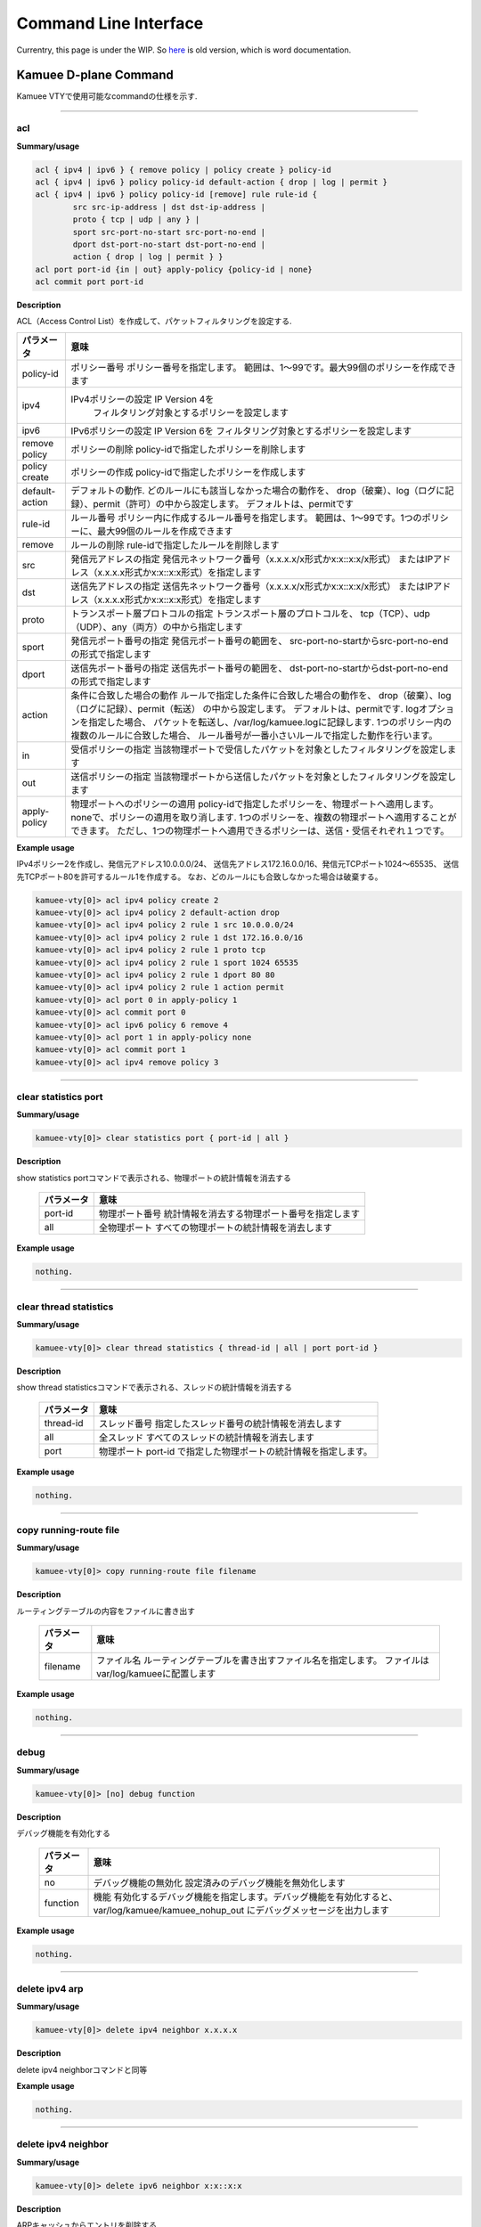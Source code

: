 
======================
Command Line Interface
======================

Currentry, this page is under the WIP.
So `here <./_static/cli.docx>`_ is old version,
which is word documentation.

Kamuee D-plane Command
======================

Kamuee VTYで使用可能なcommandの仕様を示す.

----

acl
-------------------------

**Summary/usage**

.. code-block:: text

  acl { ipv4 | ipv6 } { remove policy | policy create } policy-id
  acl { ipv4 | ipv6 } policy policy-id default-action { drop | log | permit }
  acl { ipv4 | ipv6 } policy policy-id [remove] rule rule-id {
          src src-ip-address | dst dst-ip-address |
          proto { tcp | udp | any } |
          sport src-port-no-start src-port-no-end |
          dport dst-port-no-start dst-port-no-end |
          action { drop | log | permit } }
  acl port port-id {in | out} apply-policy {policy-id | none}
  acl commit port port-id

**Description**

ACL（Access Control List）を作成して、パケットフィルタリングを設定する.

+----------------+------------------------------------------------------------------------------+
| パラメータ     | 意味                                                                         |
+================+==============================================================================+
| policy-id      |                                                                              |
|                | ポリシー番号 ポリシー番号を指定します。                                      |
|                | 範囲は、1～99です。最大99個のポリシーを作成できます                          |
+----------------+------------------------------------------------------------------------------+
| ipv4           | IPv4ポリシーの設定 IP Version 4を                                            |
|                |  フィルタリング対象とするポリシーを設定します                                |
+----------------+------------------------------------------------------------------------------+
| ipv6           |                                                                              |
|                | IPv6ポリシーの設定 IP Version 6を                                            |
|                | フィルタリング対象とするポリシーを設定します                                 |
+----------------+------------------------------------------------------------------------------+
| remove policy  |                                                                              |
|                | ポリシーの削除                                                               |
|                | policy-idで指定したポリシーを削除します                                      |
+----------------+------------------------------------------------------------------------------+
| policy create  |                                                                              |
|                | ポリシーの作成                                                               |
|                | policy-idで指定したポリシーを作成します                                      |
+----------------+------------------------------------------------------------------------------+
| default-action |                                                                              |
|                | デフォルトの動作.                                                            |
|                | どのルールにも該当しなかった場合の動作を、                                   |
|                | drop（破棄）、log（ログに記録）、permit（許可）の中から設定します。          |
|                | デフォルトは、permitです                                                     |
+----------------+------------------------------------------------------------------------------+
| rule-id        |                                                                              |
|                | ルール番号 ポリシー内に作成するルール番号を指定します。                      |
|                | 範囲は、1～99です。1つのポリシーに、最大99個のルールを作成できます           |
+----------------+------------------------------------------------------------------------------+
| remove         |                                                                              |
|                | ルールの削除                                                                 |
|                | rule-idで指定したルールを削除します                                          |
+----------------+------------------------------------------------------------------------------+
| src            |                                                                              |
|                | 発信元アドレスの指定                                                         |
|                | 発信元ネットワーク番号（x.x.x.x/x形式かx:x::x:x/x形式）                      |
|                | またはIPアドレス（x.x.x.x形式かx:x::x:x形式）を指定します                    |
+----------------+------------------------------------------------------------------------------+
| dst            |                                                                              |
|                | 送信先アドレスの指定                                                         |
|                | 送信先ネットワーク番号（x.x.x.x/x形式かx:x::x:x/x形式）                      |
|                | またはIPアドレス（x.x.x.x形式かx:x::x:x形式）を指定します                    |
+----------------+------------------------------------------------------------------------------+
| proto          |                                                                              |
|                | トランスポート層プロトコルの指定                                             |
|                | トランスポート層のプロトコルを、                                             |
|                | tcp（TCP）、udp（UDP）、any（両方）の中から指定します                        |
+----------------+------------------------------------------------------------------------------+
| sport          |                                                                              |
|                | 発信元ポート番号の指定 発信元ポート番号の範囲を、                            |
|                | src-port-no-startからsrc-port-no-endの形式で指定します                       |
+----------------+------------------------------------------------------------------------------+
| dport          |                                                                              |
|                | 送信先ポート番号の指定 送信先ポート番号の範囲を、                            |
|                | dst-port-no-startからdst-port-no-endの形式で指定します                       |
+----------------+------------------------------------------------------------------------------+
| action         |                                                                              |
|                | 条件に合致した場合の動作                                                     |
|                | ルールで指定した条件に合致した場合の動作を、                                 |
|                | drop（破棄）、log（ログに記録）、permit（転送）                              |
|                | の中から設定します。                                                         |
|                | デフォルトは、permitです. logオプションを指定した場合、                      |
|                | パケットを転送し、/var/log/kamuee.logに記録します.                           |
|                | 1つのポリシー内の複数のルールに合致した場合、                                |
|                | ルール番号が一番小さいルールで指定した動作を行います。                       |
+----------------+------------------------------------------------------------------------------+
| in             |                                                                              |
|                | 受信ポリシーの指定                                                           |
|                | 当該物理ポートで受信したパケットを対象としたフィルタリングを設定します       |
+----------------+------------------------------------------------------------------------------+
| out            |                                                                              |
|                | 送信ポリシーの指定                                                           |
|                | 当該物理ポートから送信したパケットを対象としたフィルタリングを設定します     |
+----------------+------------------------------------------------------------------------------+
| apply-policy   |                                                                              |
|                | 物理ポートへのポリシーの適用                                                 |
|                | policy-idで指定したポリシーを、物理ポートへ適用します。                      |
|                | noneで、ポリシーの適用を取り消します.                                        |
|                | 1つのポリシーを、複数の物理ポートへ適用することができます。                  |
|                | ただし、1つの物理ポートへ適用できるポリシーは、送信・受信それぞれ１つです。  |
+----------------+------------------------------------------------------------------------------+

**Example usage**

IPv4ポリシー2を作成し、発信元アドレス10.0.0.0/24、
送信先アドレス172.16.0.0/16、発信元TCPポート1024～65535、
送信先TCPポート80を許可するルール1を作成する。
なお、どのルールにも合致しなかった場合は破棄する。

.. code-block:: text

  kamuee-vty[0]> acl ipv4 policy create 2
  kamuee-vty[0]> acl ipv4 policy 2 default-action drop
  kamuee-vty[0]> acl ipv4 policy 2 rule 1 src 10.0.0.0/24
  kamuee-vty[0]> acl ipv4 policy 2 rule 1 dst 172.16.0.0/16
  kamuee-vty[0]> acl ipv4 policy 2 rule 1 proto tcp
  kamuee-vty[0]> acl ipv4 policy 2 rule 1 sport 1024 65535
  kamuee-vty[0]> acl ipv4 policy 2 rule 1 dport 80 80
  kamuee-vty[0]> acl ipv4 policy 2 rule 1 action permit
  kamuee-vty[0]> acl port 0 in apply-policy 1
  kamuee-vty[0]> acl commit port 0
  kamuee-vty[0]> acl ipv6 policy 6 remove 4
  kamuee-vty[0]> acl port 1 in apply-policy none
  kamuee-vty[0]> acl commit port 1
  kamuee-vty[0]> acl ipv4 remove policy 3

----

clear statistics port
-------------------------

**Summary/usage**

.. code-block:: text

  kamuee-vty[0]> clear statistics port { port-id | all }

**Description**

show statistics portコマンドで表示される、物理ポートの統計情報を消去する

  +-----------+--------------------------------------------------+
  | パラメータ| 意味                                             |
  +===========+==================================================+
  | port-id   |                                                  |
  |           | 物理ポート番号                                   |
  |           | 統計情報を消去する物理ポート番号を指定します     |
  +-----------+--------------------------------------------------+
  | all       |                                                  |
  |           | 全物理ポート                                     |
  |           | すべての物理ポートの統計情報を消去します         |
  +-----------+--------------------------------------------------+

**Example usage**

.. code-block:: text

  nothing.

----

clear thread statistics
-------------------------

| **Summary/usage**

.. code-block:: text

  kamuee-vty[0]> clear thread statistics { thread-id | all | port port-id }

| **Description**

show thread statisticsコマンドで表示される、スレッドの統計情報を消去する

  +--------------+-------------------------------------------------------+
  | パラメータ   | 意味                                                  |
  +==============+=======================================================+
  | thread-id    |                                                       |
  |              | スレッド番号                                          |
  |              | 指定したスレッド番号の統計情報を消去します            |
  +--------------+-------------------------------------------------------+
  | all          |                                                       |
  |              | 全スレッド                                            |
  |              | すべてのスレッドの統計情報を消去します                |
  +--------------+-------------------------------------------------------+
  | port         |                                                       |
  |              | 物理ポート                                            |
  |              | port-id で指定した物理ポートの統計情報を指定します。  |
  +--------------+-------------------------------------------------------+

| **Example usage**

.. code-block:: text

  nothing.


----

copy running-route file
-------------------------

| **Summary/usage**

.. code-block:: text

  kamuee-vty[0]> copy running-route file filename

| **Description**

ルーティングテーブルの内容をファイルに書き出す

  +-----------------------------------+-------------------------------------------------------+
  | パラメータ                        | 意味                                                  |
  +===================================+=======================================================+
  | filename                          | ファイル名                                            |
  |                                   | ルーティングテーブルを書き出すファイル名を指定します。|
  |                                   | ファイルは var/log/kamueeに配置します                 |
  +-----------------------------------+-------------------------------------------------------+

| **Example usage**

.. code-block:: text

  nothing.


----

debug
-------------------------

| **Summary/usage**

.. code-block:: text

  kamuee-vty[0]> [no] debug function

| **Description**

デバッグ機能を有効化する

  +-----------------------------------+-----------------------------------------------------------------+
  | パラメータ                        | 意味                                                            |
  +===================================+=================================================================+
  | no                                | デバッグ機能の無効化                                            |
  |                                   | 設定済みのデバッグ機能を無効化します                            |
  +-----------------------------------+-----------------------------------------------------------------+
  | function                          | 機能                                                            |
  |                                   | 有効化するデバッグ機能を指定します。デバッグ機能を有効化すると、|
  |                                   | var/log/kamuee/kamuee_nohup_out                                 |
  |                                   | にデバッグメッセージを出力します                                |
  +-----------------------------------+-----------------------------------------------------------------+

| **Example usage**

.. code-block:: text

  nothing.

----

delete ipv4 arp
-------------------------

| **Summary/usage**

.. code-block:: text

  kamuee-vty[0]> delete ipv4 neighbor x.x.x.x

| **Description**

delete ipv4 neighborコマンドと同等

| **Example usage**

.. code-block:: text

  nothing.

----

delete ipv4 neighbor
-------------------------

| **Summary/usage**

.. code-block:: text

  kamuee-vty[0]> delete ipv6 neighbor x:x::x:x

| **Description**

ARPキャッシュからエントリを削除する

  +------------+--------------------------------------------+
  | パラメータ | 意味                                       |
  +============+============================================+
  | x.x.x.x    | IPv4アドレス                               |
  |            | 削除するエントリのIPv4アドレスを指定します |
  +------------+--------------------------------------------+

| **Example usage**

.. code-block:: text

  nothing.


----

delete ipv4 route
-------------------------

| **Summary/usage**

.. code-block:: text

| **Description**

IPv4ルーティングテーブルからルートを削除する
通常はこのコマンドを使用せず、zebraからno ip
routeコマンドを使用してください


| **Example usage**

.. code-block:: text

  nothing.


----

delete ipv6 arp
-------------------------

| **Summary/usage**

.. code-block:: text

| **Description**

delete ipv6 neighborコマンドと同等

| **Example usage**

.. code-block:: text

  nothing.


----

delete ipv6 neighbor
-------------------------

| **Summary/usage**

.. code-block:: text

| **Description**

ND（Neighbor Discovery）キャッシュからエントリを削除する

  +------------+--------------------------------------------+
  | パラメータ | 意味                                       |
  +============+============================================+
  | x:x::x:x   | IPv6アドレス                               |
  |            | 削除するエントリのIPv6アドレスを指定します |
  +------------+--------------------------------------------+

  6. delete ipv6 neighborコマンド パラメータ一覧

  +------------+-----------------------------------------+
  | パラメータ | 意味                                    |
  +============+=========================================+
  | vport-id   | 仮想ポート番号                          |
  |            | ポート番号は任意です。範囲は、0～99です |
  +------------+-----------------------------------------+


| **Example usage**

.. code-block:: text

  nothing.


----

disable redirect
-------------------------

| **Summary/usage**

.. code-block:: text

  kamuee-vty[0]> disable redirect

| **Description**

Linuxカーネルへのパケットのリダイレクトを無効にする
この設定を行うと、すべてのポートのリダイレクト機能を無効にします


| **Example usage**

.. code-block:: text

  nothing.


----

disable shell debugging
-------------------------

| **Summary/usage**

.. code-block:: text

| **Description**

シェルデバッグ機能を無効にする
コマンド入力機能デバッグ用のコマンドです。通常はこのコマンドを使用しないでください


| **Example usage**

.. code-block:: text

  nothing.


----

enable redirect port
-------------------------

| **Summary/usage**

.. code-block:: text

  kamuee-vty[0]> enable redirect port port-id

| **Description**

Linuxカーネルへのパケットのリダイレクトを有効にする
この設定を行うと、物理ポートで受信したすべてのパケットをLinuxカーネルへリダイレクトし、iptablesによるNAT（Network
Address Translation）が可能になります


  +-----------+-----------------------------------------------------------+
  | パラメータ | 意味                                                     |
  +===========+===========================================================+
  | port-id   | 物理ポート番号                                            |
  |           | Linuxカーネルへリダイレクトする物理ポート番号を指定します |
  +-----------+-----------------------------------------------------------+

| **Example usage**

.. code-block:: text

  nothing.


----

enable shell debugging
-------------------------

| **Summary/usage**

.. code-block:: text

| **Description**

シェルデバッグ機能を有効にする
コマンド入力機能デバッグ用のコマンドです。通常はこのコマンドを使用しないでください


| **Example usage**

.. code-block:: text

  nothing.


----

exit
-------------------------

| **Summary/usage**

.. code-block:: text

| **Description**

KamueeへのTelnet接続を終了する

| **Example usage**

.. code-block:: text

  nothing.


----

ipv4 arp
-------------------------

| **Summary/usage**

.. code-block:: text

| **Description**

ipv4 neighborコマンドと同等

| **Example usage**

.. code-block:: text

  nothing.


----

ipv4 neighbor
-------------------------

| **Summary/usage**

.. code-block:: text

  kamuee-vty[0]> ipv4 neighbor x.x.x.x xx:xx:xx:xx:xx:xx {port port-id | vport vport-id}

| **Description**

ARPキャッシュへエントリを追加する


  +-----------------------------------+-----------------------------------------------------------+
  | パラメータ                        | 意味                                                      |
  +===================================+===========================================================+
  | x.x.x.x                           | IPv4アドレス                                              |
  |                                   | 追加するエントリのIPv4アドレスを指定します                |
  +-----------------------------------+-----------------------------------------------------------+
  | xx:xx:xx:xx:xx:xx                 | MACアドレス                                               |
  |                                   | 追加するエントリのMACアドレスを指定します                 |
  +-----------------------------------+-----------------------------------------------------------+
  | port                              | 物理ポート                                                |
  |                                   | 追加するエントリはport-id*で指定する物理ポート番号に存在  |
  |                                   | することを表します                                        |
  +-----------------------------------+-----------------------------------------------------------+
  | vport                             | 仮想ポート                                                |
  |                                   | 追加するエントリはvport-idで指定する仮想ポート番号に存    |
  |                                   | 在することを表します                                      |
  +-----------------------------------+-----------------------------------------------------------+

| **Example usage**

.. code-block:: text

  nothing.


----

ipv4 route
-------------------------

| **Summary/usage**

.. code-block:: text

| **Description**

IPv4ルーティングテーブルへルートを追加する
通常はこのコマンドを使用せず、zebraからip
routeコマンドを使用してください


| **Example usage**

.. code-block:: text

  nothing.


----

ipv6 arp
-------------------------

| **Summary/usage**

.. code-block:: text

| **Description**

delete ipv6 neighborコマンドと同等

| **Example usage**

.. code-block:: text

  nothing.


----

ipv6 neighbor
-------------------------

| **Summary/usage**

.. code-block:: text

  kamuee-vty[0]> ipv6 neighbor x:x::x:x xx:xx:xx:xx:xx:xx > { port port-id | vport vport-id }

| **Description**

ND（Neighbor Discovery）キャッシュへエントリを追加する


  +-----------------------------------+-----------------------------------------------------------+
  | パラメータ                        | 意味                                                      |
  +===================================+===========================================================+
  | x:x::x:x                          | IPv6アドレス                                              |
  |                                   | 追加するエントリのIPv6アドレスを指定します                |
  +-----------------------------------+-----------------------------------------------------------+
  | xx:xx:xx:xx:xx:xx                 | MACアドレス                                               |
  |                                   | 追加するエントリのMACアドレスを指定します                 |
  +-----------------------------------+-----------------------------------------------------------+
  | port                              | 物理ポート                                                |
  |                                   | 追加するエントリはport-idで指定する物理ポート番号に存在   |
  |                                   | することを表します                                        |
  +-----------------------------------+-----------------------------------------------------------+
  | vport                             | 仮想ポート                                                |
  |                                   | 追加するエントリはvport-idで指定する仮想ポート番号に存    |
  |                                   | 在することを表します                                      |
  +-----------------------------------+-----------------------------------------------------------+

| **Example usage**

.. code-block:: text

  nothing.

----

ipv6 route
-------------------------

| **Summary/usage**

.. code-block:: text

| **Description**

IPv6ルーティングテーブルへルートを追加する
通常はこのコマンドを使用せず、zebraからipv6
routeコマンドを使用してください

| **Example usage**

.. code-block:: text

  nothing.


----

load-file
-------------------------

| **Summary/usage**

.. code-block:: text

| **Description**

ルーティングテーブルファイルを読み込む

| **Example usage**

.. code-block:: text

  nothing.


----

logout
-------------------------

| **Summary/usage**

.. code-block:: text

| **Description**

exitコマンドと同様

| **Example usage**

.. code-block:: text

  nothing.


----

monitor statistics port
-------------------------

| **Summary/usage**

.. code-block:: text

| **Description**

ポートの統計情報をリアルタイムにモニタする
注：このコマンドは、改行コードの問題で正常に表示されません


| **Example usage**

.. code-block:: text

  nothing.


----

quit
-------------------------

| **Summary/usage**

.. code-block:: text

| **Description**

exitコマンドと同様


| **Example usage**

.. code-block:: text

  nothing.


----

rewrite ipv4 route nexthop
---------------------------

| **Summary/usage**

.. code-block:: text

| **Description**

IPv4ネクストホップの情報を書き換える
通常はこのコマンドを使用せず、zebraからip
routeコマンドを使用してください

| **Example usage**

.. code-block:: text

  nothing.


----

set memory mempool size
-------------------------

| **Summary/usage**

.. code-block:: text

  kamuee-vty[0]> **set memory mempool size size**

| **Description**

メモリープールのサイズを設定する


  +-----------------------------------+--------------------------------------------------------------+
  | パラメータ                        | 意味                                                         |
  +===================================+==============================================================+
  | size                              | サイズ                                                       |
  |                                   | メモリープールの大きさを、2KB単位で設定します。範囲は、0～80 |
  |                                   | 00000です                                                    |
  +-----------------------------------+--------------------------------------------------------------+

| **Example usage**

.. code-block:: text

  nothing.


----

set port
-------------------------

| **Summary/usage**

.. code-block:: text

  kamuee-vty[0]> set port port-id { debug
         | device {dev-start | dev-stop | link-down | link-up }
         | flow-control {autoneg | fix | full | none | rx_pause | tx_pause}
         | hw-vlan-strip | indirect-txq | jumbo-frame
         | kernel-if [no]  {kni | tap} | mirror dst-port-id
         | mtu mtu-size  | mtu-check | reconfigure | redirect {kni |  tap}
         | rx-queue queue-id lcore lcore-id |  shutdown
         | speed {auto | speed [{autoneg |  fixed | half-duplex}]}
         | speed multi-rate speed  [speed] ・・・ [{autoneg | fixed}]
         | vrf  vrf-name }
  kamuee-vty[0] set port port-id no { debug
         |  hw-vlan-strip | indirect-txq | jumbo-frame
         | mirror | redirect | rx-queue | shutdown }

| **Description**

物理ポートの設定を行う


  +-----------------------------------+---------------------------------------------------------------+
  | パラメータ                        | 意味                                                          |
  +===================================+===============================================================+
  | port-id                           | 物理ポート番号                                                |
  |                                   | この番号で指定した物理ポートを設定します                      |
  +-----------------------------------+---------------------------------------------------------------+
  | debug                             | デバッグ機能                                                  |
  |                                   | このポートのデバッグ機能を有効化します                        |
  +-----------------------------------+---------------------------------------------------------------+
  | device                            | デバイスの操作                                                |
  |                                   | dev-startでデバイスの停止、dev-stopでデバイスの起             |
  |                                   | 動、link-downでリンクダウン、link-upでリンクアップ            |
  |                                   | します                                                        |
  +-----------------------------------+---------------------------------------------------------------+
  | flow-control                      | フロー制御                                                    |
  |                                   | フロー制御の方式を、autoneg（自動ネゴシエーション）、fix      |
  |                                   | （固定）、full（全二重）、none（なし）、rx_pause              |
  |                                   | 、tx_pauseの中から指定します                                  |
  +-----------------------------------+---------------------------------------------------------------+
  | hw-vlan-strip                     | （不明）                                                      |
  +-----------------------------------+---------------------------------------------------------------+
  | indirect-tcq                      | （不明）                                                      |
  +-----------------------------------+---------------------------------------------------------------+
  | jumbo-frame                       | ジャンボフレームの有効化                                      |
  |                                   | 1500バイトを超えるMTUサイズのフレーム転送を行う場合は、この   |
  |                                   | コマンドを指定して、ジャンボフレームを有効化します            |
  +-----------------------------------+---------------------------------------------------------------+
  | kernel-if                         | （不明）                                                      |
  +-----------------------------------+---------------------------------------------------------------+
  | mirror                            | ポートミラーリングの有効化                                    |
  |                                   | port-id で指定した物理ポートから、dst-port -i                 |
  |                                   | d で指定した物理ポートへ、トラフィックをミラー転送します      |
  +-----------------------------------+---------------------------------------------------------------+
  | mtu                               | MTU（Maximum Transfer                                         |
  |                                   | Unit）サイズの指定                                            |
  |                                   | MTUサイズを、mtu-sizeバイトに設定します。mtu-                 |
  |                                   | size は、最大で9,000バイトです                                |
  +-----------------------------------+---------------------------------------------------------------+
  | mtu-check                         | （不明）                                                      |
  +-----------------------------------+---------------------------------------------------------------+
  | no                                | パラメータの取り消し                                          |
  |                                   | 設定済みのパラメータを取り消します                            |
  +-----------------------------------+---------------------------------------------------------------+
  | reconfigure                       | （不明）                                                      |
  +-----------------------------------+---------------------------------------------------------------+
  | redirect                          | （不明）                                                      |
  +-----------------------------------+---------------------------------------------------------------+
  | rx-queue                          | （不明）                                                      |
  +-----------------------------------+---------------------------------------------------------------+
  | shutdown                          | シャットダウン                                                |
  |                                   | 物理ポートをシャットダウンします。set                         |
  |                                   | portコマンドの一部のオプションは,物理ポートをシャットダウンし |
  |                                   | た状態でないと変更できません                                  |
  +-----------------------------------+---------------------------------------------------------------+
  | speed                             | 伝送速度                                                      |
  |                                   | ポートの伝送速度を、auto、100G、50G、40G、25G、1              |
  |                                   | 0G、1G、100M、10Mの中から指定します。speed                    |
  |                                   | multi-rateで、複数の伝送速度を指定できます。                  |
  |                                   | autoを指定した場合を除き、autoneg（自動ネゴシエーション       |
  |                                   | ）、fixed（固定）を指定できます。また、100Mまたは10Mに        |
  |                                   | 指定した場合、half-dulex（半二重）を指定できます              |
  +-----------------------------------+---------------------------------------------------------------+
  | vrf                               | VRF（Virtual Routing and                                      |
  |                                   | Forwarding）の指定                                            |
  |                                   | 物理ポートに割り当てるVRF名をvrf-nameに設定して、ル           |
  |                                   | ーティングテーブルをVRF毎に分割します                         |
  +-----------------------------------+---------------------------------------------------------------+

| **Example usage**

.. code-block:: text

  kamuee-vty[0]> set port 1 device dev-start 物理ポート1番のデバイスを起動する。
  kamuee-vty[0]> set port 1 device link-up 物理ポート1番をリンクアップする。
  kamuee-vty[0]> set port 1 shutdown 物理ポート1番をシャットダウンする。
  kamuee-vty[0]> set port 1 no shutdown 物理ポート1番をシャットダウン解除する。
  kamuee-vty[0]> set port 1 mirror 5 物理ポート1番を経由したトラフィックを、物理ポート5番にミラー転送する。
  kamuee-vty[0]> set port 1 vrf mgmt 物理ポート1番へVRF名mgmtを割り当てる。

  物理ポート1番の最大MTUサイズを9000バイトに設定する。
  kamuee-vty[0]> set port 1 shutdown
  kamuee-vty[0]> set port 1 jumbo-frame
  kamuee-vty[0]> set port 1 mtu 9000
  kamuee-vty[0]> set port 1 no shutdown

  物理ポート1番の最大MTUサイズを1500バイトに設定する。
  kamuee-vty[0]> set port 1 shutdown
  kamuee-vty[0]> set port 1 no jumbo-frame
  kamuee-vty[0]> set port 1 mtu 1500
  kamuee-vty[0]> set port 1 no shutdown

  物理ポート1番の伝送速度を100Mbpsにする。
  kamuee-vty[0]> set port 1 shutdown
  kamuee-vty[0]> set port 1 speed 100m
  kamuee-vty[0]> set port 1 no shutdown

----

set snmp
-------------------------

| **Summary/usage**

.. code-block:: text

  kamuee-vty[0]> set snmp enable

| **Description**

SNMPを有効にする

| **Example usage**

.. code-block:: text

  nothing.

----

set thread
-------------------------

| **Summary/usage**

.. code-block:: text

  kamuee-vty[0] set thread id { forwarder port port-id
             | lthread_scheduler | os | rib_manager
             |  snmp_manager | tap_manager }

| **Description**

スレッドへフォワーダまたはマネージャを割り当てるバージョン0.5.7f時点では、/config/kamuee.confに記載した場合のみ有効です


  +-----------------------------------+-----------------------------------+
  | パラメータ                        | 意味                              |
  +===================================+===================================+
  | id*                               | スレッドID  (0-8000000)           |
  |                                   | メモリープールの大きさを、        |
  |                                   | 2KB単位で設定します               |
  +-----------------------------------+-----------------------------------+
  | forwarder port                    | フォワーダ                        |
  |                                   | port-id で指定した物理ポートの    |
  |                                   | フォワーダを割り当てます          |
  +-----------------------------------+-----------------------------------+
  | lthread_scheduler                 | Lスレッドスケジューラ             |
  |                                   | Lスレッドスケジューラを割り当て   |
  +-----------------------------------+-----------------------------------+
  | os                                | os                                |
  |                                   | OS（Operating                     |
  |                                   | System）を割り当てます            |
  +-----------------------------------+-----------------------------------+
  | rib_manager                       | RIBマネージャ                     |
  |                                   | RIB（Routing Information          |
  |                                   | Base）マネージャを割り当てます    |
  +-----------------------------------+-----------------------------------+
  | snmp_manager                      | SNMPマネージャ                    |
  |                                   | SNMP マネージャを割り当てます     |
  +-----------------------------------+-----------------------------------+
  | tap_manager                       | Tapマネージャ                     |
  |                                   | Tapマネージャを割り当てます       |
  +-----------------------------------+-----------------------------------+

| **Example usage**

.. code-block:: text

  nothing.


----

set vport
-------------------------

| **Summary/usage**

.. code-block:: text

  kamuee-vty[0]> set vport vport-id [physical-port > port-id]
  [vlan vlan-id] > kamuee-vty[0]> set vport vport-id {mirror
  port-id \| > mtu mtu-size \| mtu-check}

| **Description**

仮想ポートの設定を行う
仮想ポートとは、物理ポートへタグ付きVLANを設定するために作成する、論理的なポートです。


  +-----------------------------------+--------------------------------------------------+
  | パラメータ                        | 意味                                             |
  +===================================+==================================================+
  | vport-id                          | 仮想ポート番号 (0-99)                            |
  |                                   | ポート番号は任意です。                           |
  +-----------------------------------+--------------------------------------------------+
  | physical-port                     | 物理ポートへの割り当て                           |
  |                                   | vport-id で指定した仮想ポートを                  |
  |                                   | port-id で指定した物理ポートへ割り当てます。     |
  |                                   | 割り当てると、仮想ポートで指定した               |
  |                                   | VLAN番号のタグが有効になります１つの物理ポートへ |
  |                                   | 複数の仮想ポ ートを割り当てることができます。    |
  |                                   | ただし、1つの仮想ポートを、                      |
  |                                   | 複数の物理ポートへ割り当てることはできません     |
  +-----------------------------------+--------------------------------------------------+
  | mtu                               | MTU（Maximum Transfer                            |
  |                                   | Unit）サイズの指定                               |
  |                                   | MTUサイズを、mtu-sizeバイトに設定します。mtu-    |
  |                                   | sizeは、最大で9,000バイトです                    |
  +-----------------------------------+--------------------------------------------------+
  | vlan                              | VLANの割り当て (1-4094)                          |
  |                                   | vport-id で指定した仮想ポートへ、vlan-idで指     |
  |                                   | 定し                                             |
  |                                   | たVLAN番号を割り当てます。                       |
  |                                   | 1つの仮想ポートにつき、                          |
  |                                   | 1つのVLAN番号を割り当てることがで                |
  |                                   | きます                                           |
  +-----------------------------------+--------------------------------------------------+
  | mtu-check                         | （不明）                                         |
  +-----------------------------------+--------------------------------------------------+
  | mirror                            | ミラーポートの割り当て                           |
  |                                   | この仮想ポートで受信したものと同じパケットを、   |
  |                                   | port-idで指定した物理ポートへも転送します。      |
  |                                   | 仮想ポートで受信したパケットをt                  |
  |                                   | cpdumpなどで参照する場合に設定します             |
  +-----------------------------------+--------------------------------------------------+

| **Example usage**

.. code-block:: text

  kamuee-vty[0]> set vport 3 physical-port 1 vlan 10 物理ポート1に、VLAN番号10を割り当てる。その際、仮想ポート番号3を使用する。
  kamuee-vty[0]> set vport 3 mirror 5 仮想ポート3を通過したトラフィックを、物理ポート5にもミラー転送する。


----

show acl
-------------------------

| **Summary/usage**

.. code-block:: text

  kamuee-vty[0]> show acl {ipv4 | ipv6} policy
  kamuee-vty[0]> show acl {ipv4 \| ipv6} policy policy-id
  kamuee-vty[0]> show acl port port-id


| **Description**

ACL（Access Control List）の設定内容を表示する

  +-----------------------------------+------------------------------------------------------------------+
  | パラメータ                        | 意味                                                             |
  +===================================+==================================================================+
  | ipv4                              | IPv4ポリシーを表示します                                         |
  +-----------------------------------+------------------------------------------------------------------+
  | ipv6                              | IPv6ポリシーを表示します                                         |
  +-----------------------------------+------------------------------------------------------------------+
  | policy-id*                       | ポリシー番号                                                      |
  |                                   | ルールを表示するポリシー番号を指定します                         |
  +-----------------------------------+------------------------------------------------------------------+
  | port-id                           | 物理ポート番号                                                   |
  |                                   | 適用されているポリシー番号を表示する、物理ポート番号を指定します |
  +-----------------------------------+------------------------------------------------------------------+

15. show aclコマンド パラメータ一覧

  +-----------------------------------+-------------------------------------------------------------+
  | パラメータ                        | 意味                                                        |
  +===================================+=============================================================+
  | id                                | ポリシー番号                                                |
  +-----------------------------------+-------------------------------------------------------------+
  | default                           | デフォルトの動作                                            |
  |                                   | どのルールにも該当しなかった場合の動作を、drop（破棄）、log |
  |                                   | （ログに記録）、permit（許可）の中から表示します            |
  +-----------------------------------+-------------------------------------------------------------+

16. show aclコマンド パラメータ一覧

  +-----------------------------------+----------------------------------------------------------------------+
  | パラメータ                        | 意味                                                                 |
  +===================================+======================================================================+
  | id                                | ルール番号                                                           |
  |                                   | ルール番号999に、どのルールにも該当しなかった場合の動作を表示します  |
  +-----------------------------------+----------------------------------------------------------------------+
  | action                            | このルールに合致した時の動作                                         |
  |                                   | このルールで指定した条件に合致した場合の動作を、drop（破棄）、       |
  |                                   | log（ログに記録）、permit（許可）の中から表示します                  |
  +-----------------------------------+----------------------------------------------------------------------+
  | proto                             | トランスポート層プロトコル                                           |
  |                                   | トランスポート層のプロトコルを、tcp（TCP）、udp（UDP）               |
  |                                   | 、any（両方）の中から表示します                                      |
  +-----------------------------------+----------------------------------------------------------------------+
  | srcip                             | 発信元アドレス                                                       |
  |                                   | 発信元ネットワーク番号（x.x.x.x/x形式かx:x::x:x/                     |
  |                                   | x形式）またはIPアドレス（x.x.x.x形式かx:x::x:x形                     |
  |                                   | 式）を表示します                                                     |
  +-----------------------------------+----------------------------------------------------------------------+
  | dstip                             | 送信先アドレス                                                       |
  |                                   | 送信先ネットワーク番号（x.x.x.x/x形式かx:x::x:x/                     |
  |                                   | x形式）またはIPアドレス（x.x.x.x形式かx:x::x:x形                     |
  |                                   | 式）を表示します                                                     |
  +-----------------------------------+----------------------------------------------------------------------+
  | sport                             | 発信元ポート番号                                                     |
  |                                   | 発信元ポート番号を表示します。0-65535は全ポート番号を意味し          |
  |                                   | ます                                                                 |
  +-----------------------------------+----------------------------------------------------------------------+
  | dport                             | 送信先ポート番号                                                     |
  |                                   | 送信先ポート番号を表示します。0-65535は全ポート番号を意味し          |
  |                                   | ます                                                                 |
  +-----------------------------------+----------------------------------------------------------------------+

17. show aclコマンド パラメータ一覧

  +-----------------------------------+----------------------------------------------------------------+
  | パラメータ                        | 意味                                                           |
  +===================================+================================================================+
  | IPv4 Incoming ACL                 | IPv4受信ポリシー番号                                           |
  |                                   | この物理ポートで受信したパケットへ適用される、IPv4ポリシー番号 |
  |                                   | を表示します。適用されているポリシーがない場合は、noneと表示さ |
  |                                   | れます                                                         |
  +-----------------------------------+----------------------------------------------------------------+
  | IPv4 Outgoing ACL                 | IPv4送信ポリシー番号                                           |
  |                                   | この物理ポートから送信したパケットへ適用される、IPv4ポリシー番 |
  |                                   | 号を表示します。適用されているポリシーがない場合は、noneと表示 |
  |                                   | されます                                                       |
  +-----------------------------------+----------------------------------------------------------------+
  | IPv6 Incoming ACL                 | IPv6受信ポリシー番号                                           |
  |                                   | この物理ポートで受信したパケットへ適用される、IPv6ポリシー番号 |
  |                                   | を表示します。適用されているポリシーがない場合は、noneと表示さ |
  |                                   | れます                                                         |
  +-----------------------------------+----------------------------------------------------------------+
  | IPv6 Outgoing ACL                 | IPv6送信ポリシー番号                                           |
  |                                   | この物理ポートから送信したパケットへ適用される、IPv6ポリシー番 |
  |                                   | 号を表示します。適用されているポリシーがない場合は、noneと表示 |
  |                                   | されます                                                       |
  +-----------------------------------+----------------------------------------------------------------+

| **Example usage**

.. code-block:: text

  kamuee-vty[0]> show acl ipv4 policy id default
  kamuee-vty[0]> show acl ipv4 policy 1 id action proto srcip dstip sport dport
  > 1 permit tcp 10.0.0.0/24 172.16.0.0/16 1024-65535 80 2 permit any
  10.0.0.0/24 172.16.0.0/16 0-65535 443 > > 999 drop any 0.0.0.0/0
  0.0.0.0/0 0-65535 0-65535

  kamuee-vty[0]> show acl port 0
  IPv4 Incoming ACL: 1 > > IPv4
  Outgoing ACL: none > > IPv6 Incoming ACL: none > > IPv6 Outgoing ACL: none
  --------------> > 1 permit > > 2 drop

----

show action table
-------------------------

| **Summary/usage**

.. code-block:: text

  kamuee-vty[0]> show action table

| **Description**

アクションテーブルを表示する

  +----------------------+--------------------------------------------+
  | パラメータ           | 意味                                       |
  +======================+============================================+
  | action_size          | サイズ                                     |
  |                      | アクションテーブルのエントリ数を表示します |
  +----------------------+--------------------------------------------+
  | action_limit         | （不明）                                   |
  +----------------------+--------------------------------------------+
  | action_table[x]      | アクションテーブル                         |
  |                      | アクションテーブルの内容を表示します       |
  +----------------------+--------------------------------------------+


| **Example usage**

.. code-block:: text

  kamuee-vty[0]> show action table
  action_size: 3 action_limit: 16384
  action_table[0]: action_nexthop_ipv6: fe80::207:eff:fe4c:e52e
  action_table[1]: action_nexthop_ipv6: fe80::8a1d:fcff:fea8:d4c2
  action_table[2]: action_nexthop_ipv6: fe80::8a1d:fcff:fea8:d4c3


----

show arp
-------------------------

| **Summary/usage**

.. code-block:: text


| **Description**

show ipv4 neighborコマンドと同等

| **Example usage**

----

show debug
-------------------------

| **Summary/usage**

.. code-block:: text

  kamuee-vty[0]> show debug

| **Description**

有効化/無効化されているデバッグ機能を表示する

  +---------------+------------------------------------------------+
  | パラメータ    | 意味                                           |
  +===============+================================================+
  | debug xxx     | デバッグ機能                                   |
  |               | デバッグ機能を表示します。0で無効、1で有効です |
  +---------------+------------------------------------------------+

| **Example usage**

.. code-block:: text

  kamuee-vty[0]> **show debug** > > debug_trace: 0 > > debug_discard: 0
  > > debug_ptree: 0 > > debug_netlink: 0 > > debug_rib: 0 > > debug_fib:
  0 > > debug_tap: 0 > > debug_kni: 0 > > debug_ether: 0 > > debug_vlan: 0
  > > debug_ipv4: 0 > > debug_ipv6: 0 > > debug_arp: 0 > > debug_ndp: 0 >
  > debug_neigh: 0



----

show history
-------------------------

| **Summary/usage**

.. code-block:: text

  kamuee-vty[0]> **show history**

| **Description**

コマンド履歴を表示する

| **Example usage**

.. code-block:: text

  kamuee-vty[0]> **show history** > > [ 0] show action table > > [ 1]
  show history > > [ 2] show history > > [ 3] show port


----

show ipv4 arp
-------------------------

| **Summary/usage**

.. code-block:: text

| **Description**

show ipv4 neighborコマンドと同等

| **Example usage**

.. code-block:: text

  nothing.


----

show ipv4 neighbor
-------------------------

| **Summary/usage**

.. code-block:: text

  kamuee-vty[0]> **show ipv4 neighbor**

| **Description**

ARP（Address Resolution Protocol）キャッシュの内容を表示する


  +-----------------------------------+-------------------------------------------------------+
  | パラメータ                        | 意味                                                  |
  +===================================+=======================================================+
  | x.x.x.x                           | IPアドレス                                            |
  |                                   | IPアドレスを表示します                                |
  +-----------------------------------+-------------------------------------------------------+
  | status                            | ステータス                                            |
  |                                   | このエントリの状態を、resolved（解決済み）、stale（不 |
  |                                   | 明）の中から表示します                                |
  +-----------------------------------+-------------------------------------------------------+
  | lladdr                            | MACアドレス                                           |
  |                                   | MACアドレスを表示します                               |
  +-----------------------------------+-------------------------------------------------------+
  | dev                               | デバイス名                                            |
  |                                   | Linuxが識別するデバイス名を表示します                 |
  +-----------------------------------+-------------------------------------------------------+


| **Example usage**

.. code-block:: text

  kamuee-vty[0]> **show ipv4 neighbor** > > 10.0.0.2 status resolved
  lladdr 00:07:0E:4C:E5:2E dev 'port-2-0-1'


----

show ipv4 route
-------------------------

| **Summary/usage**

.. code-block:: text

  kamuee-vty[0]> show ipv4 route [{ x.x.x.x \| > x.x.x.x/x
  \| length [{eq \| ge \| gt \| le > \| lt}
  length] \| type {blackhole \| connected > \| ether
  \| ipv4 \| ipv6 \| kernel \| local \| > reject} }]
  [vrf vrf-name]


| **Description**

IPv4ルーティングテーブルを表示する


  +-----------------------------------+-----------------------------------------------------------------+
  | パラメータ                        | 意味                                                            |
  +===================================+=================================================================+
  | x.x.x.x                           | IPアドレス                                                      |
  |                                   | 特定のIPアドレス（プレフィックス長が32）へのルートを表示します  |
  +-----------------------------------+-----------------------------------------------------------------+
  | x.x.x.x/x                         | ネットワーク番号                                                |
  |                                   | 特定のネットワーク番号へのルートを表示します                    |
  +-----------------------------------+-----------------------------------------------------------------+
  | length                            | プレフィックス長                                                |
  |                                   | length で指定したプレフィックス長とeq（等しい）、g              |
  |                                   | e（                                                             |
  |                                   | 以上）、gt（より大きい）、le（以下）、lt（未満）のルートを表    |
  |                                   | 示します                                                        |
  +-----------------------------------+-----------------------------------------------------------------+
  | type                              | タイプ                                                          |
  |                                   | 特定のタイプのルートを表示します。ルートのタイプは、blackho     |
  |                                   | le（flagがBLACKHOLE）、connected（flag                          |
  |                                   | がCONNECTED）、ether（転送先MACアドレス指定）                   |
  |                                   | 、ipv4（転送先IPv4アドレス指定）、ipv6（転送先IPv6              |
  |                                   | アドレス指定）、kernel（Linuxカーネル）、local                  |
  |                                   | （ローカルアドレス）、rejectから選択します                      |
  +-----------------------------------+-----------------------------------------------------------------+
  | vrf                               | VRF（Virtual Routing and                                        |
  |                                   | Forwarding）                                                    |
  |                                   | vrf-name で指定したVRFに属するルートを表示します                |
  |                                   | 。省                                                            |
  |                                   | 略した場合は、どのVRFにも属さないルートを表示します             |
  +-----------------------------------+-----------------------------------------------------------------+

  21. show ipv4 routeコマンド パラメータ一覧

  +-----------------------------------+----------------------------------------------------------+
  | パラメータ                        | 意味                                                     |
  +===================================+==========================================================+
  | x.x.x.x/x                         | ネットワーク番号                                         |
  |                                   | ネットワーク番号とプレフィックス長を表示します           |
  +-----------------------------------+----------------------------------------------------------+
  | nexthop                           | 転送先IPv4アドレス                                       |
  |                                   | 次に転送するルータのIPv4アドレスを表示します             |
  +-----------------------------------+----------------------------------------------------------+
  | ether                             | 転送先MACアドレス                                        |
  |                                   | 次に転送するホストのMACアドレスを表示します              |
  +-----------------------------------+----------------------------------------------------------+
  | local                             | ローカルアドレス                                         |
  |                                   | Kamueeがローカルに所有するアドレスであることを意味します |
  +-----------------------------------+----------------------------------------------------------+
  | port                              | 転送先物理ポート番号                                     |
  |                                   | 次に転送する物理ポート番号を表示します                   |
  +-----------------------------------+----------------------------------------------------------+
  | vport                             | 転送先仮想ポート番号                                     |
  |                                   | 次に転送する仮想ポート番号を表示します                   |
  +-----------------------------------+----------------------------------------------------------+
  | flags                             | フラグ                                                   |
  |                                   | このルートの状態が、BLACKHOLE（パケットを破棄）、CONN    |
  |                                   | ECTED（直接接続されている）であることを意味します        |
  +-----------------------------------+----------------------------------------------------------+

| **Example usage**

.. code-block:: text

  kamuee-vty[0]> show ipv4 route
  10.0.0.0/21 nexthop: 0.0.0.0 port: 1 flags: CONNECTED
  10.0.0.0/32 nexthop: 0.0.0.0 port: 1 flags: BLACKHOLE
  10.0.0.1/32 local port: 1
  10.0.0.2/32 ether: 00:07:0e:4c:e5:2e port: 1
  10.0.7.255/32 nexthop: 0.0.0.0 port: 1 flags: BLACKHOLE
  10.254.0.0/24 nexthop: 10.0.0.2 port: 1 flags:
  127.0.0.0/8 local port: 255
  127.0.0.0/32 nexthop: 0.0.0.0 port: 255 flags: BLACKHOLE
  127.0.0.1/32 local port: 255
  127.255.255.255/32 nexthop: 0.0.0.0 port: 255 flags: BLACKHOLE
  172.16.16.0/20 nexthop: 172.16.0.2 vport: 3 flags:
  172.31.8.0/21 local port: 255
  172.31.8.0/32 nexthop: 0.0.0.0 port: 255 flags: BLACKHOLE
  172.31.8.1/32 local port: 255
  172.31.15.255/32 nexthop: 0.0.0.0 port: 255 flags: BLACKHOLE

----

show ipv6 ndp
-------------------------

| **Summary/usage**

.. code-block:: text


| **Description**

show ipv6 neighborコマンドと同等

| **Example usage**

.. code-block:: text

  nothing.


----

show ipv6 neighbor
-------------------------

| **Summary/usage**

.. code-block:: text

  kamuee-vty[0]> show ipv6 neighbor

| **Description**

ND（Neighbor Discovery）キャッシュを表示する


  +-----------------------------------+-----------------------------------+
  | パラメータ                        | 意味                              |
  +===================================+===================================+
  | x:x::x:x                          | IPアドレス                        |
  |                                   | IPアドレスを表示します            |
  +-----------------------------------+-----------------------------------+
  | status                            | ステータス                        |
  |                                   | このエントリの状態を、resolved,   |
  |                                   | staleの中から表示します           |
  +-----------------------------------+-----------------------------------+
  | lladdr                            | MACアドレス                       |
  |                                   | MACアドレスを表示します           |
  +-----------------------------------+-----------------------------------+
  | dev                               | デバイス名                        |
  |                                   | Linuxが識別するデバイス名を表示   |
  +-----------------------------------+-----------------------------------+

| **Example usage**

.. code-block:: text

  kamuee-vty[0]> show ipv6 neighbor
  fc00:1111::2 status resolved lladdr 00:07:0E:4C:E5:2E dev port-2-0-1
  fe80::207:eff:fe4c:e52e status stale lladdr 00:07:0E:4C:E5:2E dev port-2-0-1


----

show ipv6 route
-------------------------

| **Summary/usage**

.. code-block:: text

  kamuee-vty[0]> show ipv6 route [ { x:x::x:x | x:x::x:x/x |
        length [ {eq | ge | gt | le | lt} length ] |
        type { blackhole | connected | ether | ipv4 |
             ipv6 | kernel | local | reject } } ]
        [vrf vrf-name]

| **Description**

IPv6ルーティングテーブルを表示する


  +-----------------------------------+--------------------------------------------------------------+
  | パラメータ                        | 意味                                                         |
  +===================================+==============================================================+
  | x:x::x:x                          | IPアドレス                                                   |
  |                                   | 特定のIPアドレス                                             |
  |                                   | （プレフィックス長が128）                                    |
  |                                   | へのルートを表示します                                       |
  +-----------------------------------+--------------------------------------------------------------+
  | x:x::x:x/x                        | ネットワーク番号                                             |
  |                                   | 特定のネットワーク番号への                                   |
  |                                   | ルートを表示します                                           |
  +-----------------------------------+--------------------------------------------------------------+
  | length                            | プレフィックス長                                             |
  |                                   | length で指定したプレフィックス長とeq（等しい）、g           |
  |                                   | e（                                                          |
  |                                   | 以上）、gt（より大きい）、le（以下）、lt（未満）のルートを表 |
  |                                   | 示します                                                     |
  +-----------------------------------+--------------------------------------------------------------+
  | type                              | タイプ                                                       |
  |                                   | 特定のタイプのルートを表示します。ルートのタイプは、blackho  |
  |                                   | le（flagがBLACKHOLE）、connected（flag                       |
  |                                   | がCONNECTED）、ether（転送先MACアドレス指定）                |
  |                                   | 、ipv4（転送先IPv4アドレス指定）、ipv6（転送先IPv6           |
  |                                   | アドレス指定）、kernel（Linuxカーネル）、local               |
  |                                   | （ローカルアドレス）、rejectから選択します                   |
  +-----------------------------------+--------------------------------------------------------------+
  | vrf                               | VRF（Virtual Routing and                                     |
  |                                   | Forwarding）                                                 |
  |                                   | vrf-name で指定したVRFに属するルートを表示します             |
  |                                   | 。省                                                         |
  |                                   | 略した場合は、どのVRFにも属さないルートを表示します          |
  +-----------------------------------+--------------------------------------------------------------+

  24. show ipv4 routeコマンド パラメータ一覧

  +-----------------------------------+-------------------------------------------------------+
  | パラメータ                        | 意味                                                  |
  +===================================+=======================================================+
  | x:x::x:x/x                        | ネットワーク番号                                      |
  |                                   | ネットワーク番号とプレフィックス長を表示します        |
  +-----------------------------------+-------------------------------------------------------+
  | nexthop-index                     | 転送先インデックスとIPv6アドレス                      |
  |                                   | 転送先インデックスと、次に転送するルータの            |
  |                                   | IPv6アドレスを表示し ます                             |
  +-----------------------------------+-------------------------------------------------------+
  | ether                             | 転送先MACアドレス                                     |
  |                                   | 次に転送するホストのMACアドレスを表示します           |
  +-----------------------------------+-------------------------------------------------------+
  | local                             | ローカルアドレス                                      |
  |                                   | Kamueeがローカルに所有するアドレス                    |
  |                                   | であることを意味します                                |
  +-----------------------------------+-------------------------------------------------------+
  | port                              | 転送先物理ポート番号                                  |
  |                                   | 次に転送する物理ポート番号を表示します                |
  +-----------------------------------+-------------------------------------------------------+
  | vport                             | 転送先仮想ポート番号                                  |
  |                                   | 次に転送する仮想ポート番号を表示します                |
  +-----------------------------------+-------------------------------------------------------+
  | flags                             | フラグ                                                |
  |                                   | このルートの状態が、BLACKHOLE（パケットを破棄）、CONN |
  |                                   | ECTED（直接接続されている）であることを意味します     |
  +-----------------------------------+-------------------------------------------------------+

| **Example usage**

.. code-block:: text

  kamuee-vty[0]> show ipv6 route
  cafe:3e8:0:602::/64 [30] forward6 ::  <CONNECTED|VPORT> vlan0622 (vport 21) ifindex: 862
  cafe:3e8:0:602::81/128 [90] forward6 ::  <OURS|VPORT> vlan0602 (vport 20) ifindex: 856
  cafe:3e8:0:602::1:81/128 [56] forward6 ::  <OURS|VPORT> vlan0622 (vport 21) ifindex: 862
  cafe:3e8:0:603::/64 [32] forward6 ::  <CONNECTED|VPORT> vlan0623 (vport 31) ifindex: 863
  cafe:3e8:0:603::81/128 [80] forward6 ::  <OURS|VPORT> vlan0603 (vport 30) ifindex: 857
  cafe:3e8:0:603::1:81/128 [76] forward6 ::  <OURS|VPORT> vlan0623 (vport 31) ifindex: 863
  cafe:3e8:0:604::/64 [34] forward6 ::  <CONNECTED|VPORT> vlan0624 (vport 41) ifindex: 864
  cafe:3e8:0:604::81/128 [74] forward6 ::  <OURS|VPORT> vlan0604 (vport 40) ifindex: 858
  cafe:3e8:0:604::1:81/128 [54] forward6 ::  <OURS|VPORT> vlan0624 (vport 41) ifindex: 864
  cafe:3e8:0:605::/64 [36] forward6 ::  <CONNECTED|VPORT> vlan0625 (vport 81) ifindex: 865
  cafe:3e8:0:605::81/128 [68] forward6 ::  <OURS|VPORT> vlan0605 (vport 50) ifindex: 859
  cafe:3e8:0:605::1:81/128 [52] forward6 ::  <OURS|VPORT> vlan0625 (vport 81) ifindex: 865
  cafe:3e8:0:640::/64 [37] forward6 ::  <CONNECTED|VPORT> vlan0640 (vport 70) ifindex: 860
  cafe:3e8:0:640::81/128 [88] forward6 ::  <OURS|VPORT> vlan0640 (vport 70) ifindex: 860

----

show memory mempool
-------------------------

| **Summary/usage**

.. code-block:: text

  kamuee-vty[0]> show memory mempool

| **Description**

メモリープールの状態を表示する

| **Example usage**

.. code-block:: text

  kamuee-vty[0]> show memory mempool
  ptr             name                           size       avail
  0x1fa751200     pktmbuf_pool_sock0             200000     197952
  0x2ffe79dc0     pktmbuf_pool_sock1             200000     197952

----

show ndp
-------------------------

| **Summary/usage**

.. code-block:: text

| **Description**

show ipv6 neighborコマンドと同等

| **Example usage**

.. code-block:: text

  nothing.


----

show port
-------------------------

| **Summary/usage**

.. code-block:: text

  kamuee-vty[0]> show port [{ port-id | all }]

| **Description**

物理ポートの状態を表示する


  +------------+----------------------------------------------+
  | パラメータ | 意味                                         |
  +============+==============================================+
  | port-id    | 物理ポート番号                               |
  |            | 詳細情報を表示する物理ポート番号を指定します |
  +------------+----------------------------------------------+
  | all        | 全物理ポート                                 |
  |            | すべての物理ポートの詳細情報を表示します     |
  +------------+----------------------------------------------+

  27. show portコマンド パラメータ一覧

  +-----------------------------------+-----------------------------------+
  | パラメータ                        | 意味                              |
  +===================================+===================================+
  | port                              | デバイス名                        |
  |                                   | Linuxが識別するデバイス名を表示   |
  +-----------------------------------+-----------------------------------+
  | id                                | 物理ポート番号                    |
  |                                   | 物理ポート番号を表示します        |
  +-----------------------------------+-----------------------------------+
  | c                                 | （不明）                          |
  +-----------------------------------+-----------------------------------+
  | If                                | （不明）                          |
  +-----------------------------------+-----------------------------------+
  | kni                               | （不明）                          |
  +-----------------------------------+-----------------------------------+
  | tap                               | （不明）                          |
  +-----------------------------------+-----------------------------------+
  | mac-addr                          | MACアドレス                       |
  |                                   | MACアドレスを表示します           |
  +-----------------------------------+-----------------------------------+
  | drvr                              | ドライバの種類                    |
  |                                   | この物理ポートが使用している      |
  |                                   | ドライバの種類を表示します        |
  +-----------------------------------+-----------------------------------+
  | speed                             | 伝送速度                          |
  |                                   | ポートが非リンクアップな場合、    |
  |                                   | 0と表示されます。ポートがリン     |
  |                                   | クアップしている場合、            |
  |                                   | 伝送速度をMbps単位で表示します    |
  +-----------------------------------+-----------------------------------+
  | supported                         | サポートする伝送速度              |
  |                                   | この物理ポートで利用可能な        |
  |                                   | 伝送速度を表示します              |
  +-----------------------------------+-----------------------------------+

  28. show portコマンド パラメータ一覧

  +-----------------------------------+-------------------------------------------------------------------+
  | パラメータ                        | 意味                                                              |
  +===================================+===================================================================+
  | port                              | 物理ポート番号                                                    |
  |                                   | 物理ポート番号を表示します                                        |
  +-----------------------------------+-------------------------------------------------------------------+
  | new name                          | （不明）                                                          |
  +-----------------------------------+-------------------------------------------------------------------+
  | valid                             | （不明）                                                          |
  +-----------------------------------+-------------------------------------------------------------------+
  | vrf                               | VRF（Virtual Routing and                                          |
  |                                   | Forwarding）名                                                    |
  |                                   | この物理ポートに割り当てられているVRF名を表示します。VRFが割      |
  |                                   | り当てられていない場合は、0と表示します。                         |
  +-----------------------------------+-------------------------------------------------------------------+
  | flags                             | （不明）                                                          |
  +-----------------------------------+-------------------------------------------------------------------+
  | kni ifindex                       | （不明）                                                          |
  +-----------------------------------+-------------------------------------------------------------------+
  | tap ifindex                       | （不明）                                                          |
  +-----------------------------------+-------------------------------------------------------------------+
  | tap name                          | デバイス名                                                        |
  |                                   | Linuxが識別するデバイス名を表示します                             |
  +-----------------------------------+-------------------------------------------------------------------+
  | tap sockfd                        | （promiscuous、allmulticast、nrxq、nt                             |
  |                                   | xqのパラメータあり。詳細は不明）                                  |
  +-----------------------------------+-------------------------------------------------------------------+
  | hwaddr                            | MACアドレス                                                       |
  |                                   | この物理ポートのMACアドレスを表示します                           |
  +-----------------------------------+-------------------------------------------------------------------+
  | pci_dev_name                      | PCIデバイス名PCIデバイスに割り当てられている識別番号を表示し      |
  |                                   | ます                                                              |
  +-----------------------------------+-------------------------------------------------------------------+
  | driver_name                       | ドライバ名                                                        |
  +-----------------------------------+-------------------------------------------------------------------+
  | min_rx_bufsize                    | （不明）                                                          |
  +-----------------------------------+-------------------------------------------------------------------+
  | max_rx_pktlen                     | （不明）                                                          |
  +-----------------------------------+-------------------------------------------------------------------+
  | max_rx_queues                     | （不明）                                                          |
  +-----------------------------------+-------------------------------------------------------------------+
  | max_tx_queues                     | （不明）                                                          |
  +-----------------------------------+-------------------------------------------------------------------+
  | nb_rx_queues                      | （不明）                                                          |
  +-----------------------------------+-------------------------------------------------------------------+
  | nb_tx_queues                      | （不明）                                                          |
  +-----------------------------------+-------------------------------------------------------------------+
  | reta_size                         | （不明）                                                          |
  +-----------------------------------+-------------------------------------------------------------------+
  | hash_key_size                     | （不明）                                                          |
  +-----------------------------------+-------------------------------------------------------------------+
  | speed_capa                        | サポートする伝送速度                                              |
  |                                   | この物理ポートで利用可能な伝送速度を表示します                    |
  +-----------------------------------+-------------------------------------------------------------------+
  | rx_offload_capa                   | （不明）                                                          |
  +-----------------------------------+-------------------------------------------------------------------+
  | tx_offload_capa                   | （不明）                                                          |
  +-----------------------------------+-------------------------------------------------------------------+
  | ifaddrs[ipv4]                     | IPv4アドレス                                                      |
  |                                   | この物理ポートに割り当てられているIPv4アドレスを表示します        |
  +-----------------------------------+-------------------------------------------------------------------+
  | ifaddrs[ipv6]                     | IPv6アドレス                                                      |
  |                                   | この物理ポートに割り当てられているIPv6アドレスを表示します        |
  +-----------------------------------+-------------------------------------------------------------------+
  | mirror port                       | （不明）                                                          |
  +-----------------------------------+-------------------------------------------------------------------+
  | use_indirect_txq                  | （不明）                                                          |
  +-----------------------------------+-------------------------------------------------------------------+
  | n_indirect_txq                    | （不明）                                                          |
  +-----------------------------------+-------------------------------------------------------------------+
  | indirect_txq[x]                   | （不明）                                                          |
  +-----------------------------------+-------------------------------------------------------------------+
  | vlan-id                           | （不明）                                                          |
  +-----------------------------------+-------------------------------------------------------------------+
  | physical port                     | （不明）                                                          |
  +-----------------------------------+-------------------------------------------------------------------+
  | speed                             | 伝送速度                                                          |
  |                                   | ポートがリンクアップしていない場合、0と表示されます。ポートがリン |
  |                                   | クアップしている場合、伝送速度をMbps単位で表示します              |
  +-----------------------------------+-------------------------------------------------------------------+
  | duplex                            | 二重モード                                                        |
  |                                   | 半二重であれば0、全二重であれば1と表示されます                    |
  +-----------------------------------+-------------------------------------------------------------------+
  | autoneg                           | オートネゴシエーション                                            |
  |                                   | オートネゴシエーションが無効であれば0,有効であれば1と表示されます |
  +-----------------------------------+-------------------------------------------------------------------+
  | status                            | （不明）                                                          |
  +-----------------------------------+-------------------------------------------------------------------+
  | rxmode                            | （不明）                                                          |
  +-----------------------------------+-------------------------------------------------------------------+
  | txmode                            | （pvidのパラメータあり。詳細は不明）                              |
  +-----------------------------------+-------------------------------------------------------------------+
  | jumbo                             | ジャンボフレーム                                                  |
  |                                   | ジャンボフレームが無効であれば0、有効であれば1が表示されます      |
  +-----------------------------------+-------------------------------------------------------------------+
  | max_rx_pkt_len                    | （不明）                                                          |
  +-----------------------------------+-------------------------------------------------------------------+
  | mtu                               | MTU（Maximum Transfer                                             |
  |                                   | Unit）サイズ                                                      |
  |                                   | この物理ポートのMTUサイズを表示します                             |
  +-----------------------------------+-------------------------------------------------------------------+
  | flow ctrl                         | （mode、                                                          |
  |                                   | water、high、low、pause_time、send\_                              |
  |                                   | xon、mac_ctrl_frame_fwdのパラメータあり                           |
  |                                   | 。詳細は不明）                                                    |
  +-----------------------------------+-------------------------------------------------------------------+
  | fw_version                        | （不明）                                                          |
  +-----------------------------------+-------------------------------------------------------------------+
  | numa_socket_id                    | （不明）                                                          |
  +-----------------------------------+-------------------------------------------------------------------+
  | led                               | （不明）                                                          |
  +-----------------------------------+-------------------------------------------------------------------+

| **Example usage**

.. code-block:: text

  kamuee-vty[0]> show port
  port0:
      new name: kni-5e-0-0
      valid: 1
      vrf: 0 (vrf0)
      flags: <RUNNING|OURS-TAP>
      kni ifindex: -1
      tap ifindex: 879
      tap name: port-5e-0-0
      tap sockfd: 239
      promiscuous:       1    allmulticast:      1
      nrxq:              8    ntxq:             56
      hwaddr: AC:1F:6B:89:A4:54
      device info:
          pci_dev_name:   0000:5e:00.0
          driver_name:    net_i40e
          if_index:            0
          min_rx_bufsize:   1024    max_rx_pktlen:    9728
          max_rx_queues:     192    max_tx_queues:     192
          nb_rx_queues:        8    nb_tx_queues:       56
          reta_size:         512    hash_key_size:      52
          speed_capa: 10G/1G
          rx_offload_capa: <VLAN-STRIP|IPV4-CKSUM|UDP-CKSUM|TCP-CKSUM|QINQ-STRIP>
          tx_offload_capa: <VLAN-INSERT|IPV4-CKSUM|UDP-CKSUM|TCP-CKSUM|SCTP-CKSUM|TCP-TSO|OUTER-IPV4-CKSUM|QINQ-INSERT|VXLAN-TNL-TSO|GRE-TNL-TSO|IPIP-TNL
  -TSO|GENEVE-TNL-TSO>
      ifaddrs[ipv4]:
      ifaddrs[ipv6]:
      mirror port:      none
      capture-rx:         no
      capture-tx:         no
      tapmirror-rx:       no
      tapmirror-tx:       no
      use_indirect_txq:     0    n_indirect_txq:      0
      vlan-id:             0
      physical port:    none
      link:
        speed: 0 duplex: 1 autoneg: 1 status: 0
        rxmode: jumbo-frame hw-strip-crc
        txmode: pvid: 0
        jumbo: 1 max_rx_pkt_len: 9600
        mtu: 9000
        flow ctrl: mode: none (fix)
        flow ctrl: water: high: 0 low: 0
        flow ctrl: pause_time: 0 send_xon: 0 mac_ctrl_frame_fwd: 0
        fw_version:
        numa_socket_id: 0
        led: 0

----

show redirect
-------------------------

| **Summary/usage**

.. code-block:: text

  kamuee-vty[0]> show redirect

| **Description**

Linuxカーネルへのパケットのリダイレクト設定を表示する


  +-----------------------------------+--------------------------------------------------------------+
  | パラメータ                        | 意味                                                         |
  +===================================+==============================================================+
  | redirect is                       | リダイレクト機能                                             |
  |                                   | リダイレクトが有効であればon、無効であればoffと表示されます  |
  +-----------------------------------+--------------------------------------------------------------+
  | redirect port is                  | 物理ポート番号                                               |
  |                                   | 物理ポート番号を表示します                                   |
  +-----------------------------------+--------------------------------------------------------------+

| **Example usage**

.. code-block:: text

  kamuee-vty[0]> show redirect
  redirect is on
  redirect port is 1

----

show running status
-------------------------

| **Summary/usage**

.. code-block:: text

  kamuee-vty[0]> show running status

| **Description**

Kamueeプロセスの実行状況を表示する


  +--------------+-------------------------------------------------------+
  | パラメータ   | 意味                                                  |
  +==============+=======================================================+
  | kamuee       | Kamueeバージョン                                      |
  | version      | Kamueeファームウェアのバージョンを表示します          |
  +--------------+-------------------------------------------------------+
  | git branch   | （不明）                                              |
  +--------------+-------------------------------------------------------+
  | git comit    | （不明）                                              |
  +--------------+-------------------------------------------------------+
  | git status   | （不明）                                              |
  +--------------+-------------------------------------------------------+
  | dpdk version | DPDK（Data Plane Development Kit）バージョン          |
  |              | DPDKのバージョンを表示します                          |
  +--------------+-------------------------------------------------------+
  | with-dpdk    | DPDKのインストール先                                  |
  |              | DPDKのインストール先のパスを表示します                |
  +--------------+-------------------------------------------------------+
  | dpdk-target  | DPDKのターゲット                                      |
  |              | DPDKのビルドターゲットを表示します                    |
  +--------------+-------------------------------------------------------+
  | cmdline      | Kamuee起動時のパラメータ                              |
  |              | Kamueeを起動したときのコマンドラインパラメータを表示  |
  +--------------+-------------------------------------------------------+
  | start time   | 起動日時                                              |
  |              | Kamueeを起動した日時を表示します                      |
  +--------------+-------------------------------------------------------+
  | up time      | アップタイム                                          |
  |              | Kamueeを起動してからの経過時間を表示します            |
  +--------------+-------------------------------------------------------+


| **Example usage**

.. code-block:: text

  kamuee-vty[0]> show running status
  kamuee version: kamuee-0.6.2s
  git branch: develop
  git commit: e4331f83fff2c9e98e40abceaa5055acdda8ebff
  git status:
  dpdk version: DPDK 17.11.6
  dpdk config: x86_64-native-linuxapp-gcc
  cmdline: kamuee -n 6 -c 0xffffffffffffff --socket-mem 4096,4096 -b 0000:3b:00.0 -b 0000:3b:00.1 -b 0000:86:00.0 -b 0000:86:00.1 --
  start time: 2019/07/08 11:49:45
  up time: 5 mins 15 secs

----

show statistics kni
-------------------------

| **Summary/usage**

.. code-block:: text

  kamuee-vty[0]> show statistics kni

| **Description**

KNIの状態を表示する
パラメータ 意味 ------------------- ----------kni_rx_kernel （不明）
kni_tx_physical （不明） kni_rx_queue （不明） kni_tx_kernel （不明）

| **Example usage**

.. code-block:: text

  kamuee-vty[0]> show statistics kni
  kni_rx_kernel: 0
  kni_tx_physical: 0
  kni_rx_queue: 0
  kni_tx_kernel: 0

----

show statistics netlink
-------------------------

| **Summary/usage**

.. code-block:: text

  kamuee-vty[0]> show statistics netlink

| **Description**

Netlinkの状態を表示する

| **Example usage**

.. code-block:: text

  kamuee-vty[0]> show statistics netlink
  Netlink socket:
      Iteration count:                109725576
      Socket read count:                     97
      Socket read error:                      0
  Internal thread message:
      Iteration count:                109725576
      Message read:                         174
  Internal message with RIB:
      Iteration count:                109725576
      Message enqueue:                      174
      Message send:                         174
      Message send error:                     0

----

show statistics port
-------------------------

| **Summary/usage**

.. code-block:: text

  kamuee-vty[0]> show statistics port [port-id]

| **Description**

物理ポートの統計情報を表示する


  +------------+----------------------------------------------+
  | パラメータ | 意味                                         |
  +============+==============================================+
  | port-id    | 物理ポート番号                               |
  |            | 統計情報を表示する物理ポート番号を指定します |
  +------------+----------------------------------------------+

  33. show statistics portコマンド パラメータ一覧

  +------------+------------------------------------------------+
  | パラメータ | 意味                                           |
  +============+================================================+
  | I/F        | デバイス名                                     |
  |            | Linuxが識別するデバイス名を表示します          |
  +------------+------------------------------------------------+
  | dir        | 方向                                           |
  |            | in（受信）、out（送信）を表します              |
  +------------+------------------------------------------------+
  | pkts       | パケット数                                     |
  |            | 受信または送信したパケット数を表示します       |
  +------------+------------------------------------------------+
  | errs       | エラーパケット数                               |
  |            | 受信または送信したエラーパケット数を表示します |
  +------------+------------------------------------------------+
  | bytes      | バイト数                                       |
  |            | 受信または送信したバイト数を表示します         |
  +------------+------------------------------------------------+

| **Example usage**

.. code-block:: text

	kamuee-vty[0]> show statistics port
	I/F            ipackets           ierrors   opackets           oerrors
	port-5e-0-0    0                  0         0                  0
	port-5e-0-1    0                  0         0                  0
	port-af-0-0    0                  0         0                  0
	port-af-0-1    0                  0         0                  0

----

show thread info
-------------------------

| **Summary/usage**

.. code-block:: text

  kamuee-vty[0]> show thread info

| **Description**

スレッドの割り当て状態を表示する


  +-------------+-------------------------+
  | パラメータ  | 意味                    |
  +=============+=========================+
  | core[x]     | コア番号                |
  |             | CPUコア番号を指定します |
  +-------------+-------------------------+
  | v           | （不明）                |
  +-------------+-------------------------+
  | thread name | スレッド名              |
  +-------------+-------------------------+
  | lcpu        | （不明）                |
  +-------------+-------------------------+
  | pcpu        | （不明）                |
  +-------------+-------------------------+
  | port        | （不明）                |
  +-------------+-------------------------+
  | rxq         | （不明）                |
  +-------------+-------------------------+
  | funcp       | （不明）                |
  +-------------+-------------------------+

| **Example usage**

.. code-block:: text

	kamuee-vty[0]> show thread info
	core[id]: v thread name        lcpu pcpu port  rxq funcp
	core[0]:  1 (null)                0    0    0    0 (nil)
	core[1]:  1 OS                    0   --   --   -- (nil)
	core[2]:  1 OS                    0   --   --   -- (nil)
	core[3]:  1 OS                    0   --   --   -- (nil)
	core[4]:  1 OS                    0   --   --   -- (nil)
	core[5]:  1 OS                    0   --   --   -- (nil)
	core[6]:  1 OS                    0   --   --   -- (nil)
	core[7]:  1 lthread_scheduler     0   --   --   -- 0x5607680baa30
	core[8]:  1 tap_manager           0   --   --   -- 0x560768057475
	core[9]:  1 rib_manager           0   --   --   -- 0x560767f6e388
	core[10]: 1 forwarder             0    0    0    0 0x560767fb40db
	core[11]: 1 forwarder             0    0    0    1 0x560767fb40db
	core[12]: 1 forwarder             0    0    0    2 0x560767fb40db
	core[13]: 1 forwarder             0    0    0    3 0x560767fb40db
	core[14]: 1 forwarder             0    0    0    4 0x560767fb40db
	core[15]: 1 forwarder             0    0    0    5 0x560767fb40db
	core[16]: 1 forwarder             0    0    0    6 0x560767fb40db
	core[17]: 1 forwarder             0    0    0    7 0x560767fb40db
	core[18]: 1 forwarder             0    0    1    0 0x560767fb40db
	core[19]: 1 forwarder             0    0    1    1 0x560767fb40db
	core[20]: 1 forwarder             0    0    1    2 0x560767fb40db
	core[21]: 1 forwarder             0    0    1    3 0x560767fb40db
	core[22]: 1 forwarder             0    0    1    4 0x560767fb40db
	core[23]: 1 forwarder             0    0    1    5 0x560767fb40db
	core[24]: 1 forwarder             0    0    1    6 0x560767fb40db
	core[25]: 1 forwarder             0    0    1    7 0x560767fb40db
	core[26]: 1 forwarder             0   --   --   -- 0x560767fb40db
	... (snip)

----

show thread statistics
-------------------------

| **Summary/usage**

.. code-block:: text

	kamuee-vty[0]> show thread statistics [{ thread_id |
				  all | cloneerr | ipv4 | ipv6 |
					port port-id [all | ipv4 | ipv6 | itxq] |
					redirect}] [pps]

| **Description**

スレッドの統計情報を表示する


  +-----------------------------------+--------------------------------------------------------+
  | パラメータ                        | 意味                                                   |
  +===================================+========================================================+
  | thread_id                         | スレッド番号                                           |
  |                                   | 指定したスレッド番号の統計情報を表示します             |
  +-----------------------------------+--------------------------------------------------------+
  | all                               | 全スレッド                                             |
  |                                   | すべてのスレッドの統計情報を表示します                 |
  +-----------------------------------+--------------------------------------------------------+
  | cloneerr                          | clone-errカウンタ                                      |
  |                                   | cone-errカウンタを表示します                           |
  +-----------------------------------+--------------------------------------------------------+
  | ipv4                              | IPv4                                                   |
  |                                   | IPv4パケットの統計情報を表示します                     |
  +-----------------------------------+--------------------------------------------------------+
  | ipv6                              | IPv6                                                   |
  |                                   | IPv6パケットの統計情報を表示します                     |
  +-----------------------------------+--------------------------------------------------------+
  | port                              | 物理ポート                                             |
  |                                   | port-id で指定した物理ポートの統計情報を指定します。   |
  |                                   | all（すべてのオプションを指定）、ipv4（IPv4の統計情報）|
  |                                   | 、ipv6（IPv6の統計情報）、redirect（リダイレクトの     |
  |                                   | 統計情報）のオプションを指定できます。                 |
  +-----------------------------------+--------------------------------------------------------+
  | redirect                          | redirectカウンタ                                       |
  |                                   | redirectカウンタを表示します                           |
  +-----------------------------------+--------------------------------------------------------+
  | pps                               | PPS単位                                                |
  |                                   | PPS（Packet per                                        |
  |                                   | Second）単位の統計情報を表示します                     |
  +-----------------------------------+--------------------------------------------------------+

  36. show thread statisticsコマンド パラメータ一覧

  +-----------------------------------+------------------------------------------------------------+
  | パラメータ                        | 意味                                                       |
  +===================================+============================================================+
  | core[x]                           | CPUコアの統計情報                                          |
  |                                   | CPUコア番号xのframes（受信したフレーム数）、discar         |
  |                                   | d（破棄したフレーム数）、redirect（リダイレクトしたフレー  |
  |                                   | ム数）、mirror（ミラー転送したフレーム数）を表示します     |
  +-----------------------------------+------------------------------------------------------------+
  | arp                               | ARPの統計情報                                              |
  |                                   | ARPのreceived（受信したパケット数）、discard（破           |
  |                                   | 棄したパケット数）を表示します                             |
  +-----------------------------------+------------------------------------------------------------+
  | IPv4                              | IPv4の統計情報                                             |
  |                                   | IPv4のreceived（受信したパケット数）、forwarde             |
  |                                   | d（転送したパケット数）、redirect（リダイレクトしたパケッ  |
  |                                   | ト数）、ours（転送したパケット数）、noroute（ルートがな    |
  |                                   | いため破棄したパケット数）、malformed（不正な形式のため破  |
  |                                   | 棄したパケット数）、acldrop（ACLで破棄したパケット数）を   |
  |                                   | 表示します                                                 |
  +-----------------------------------+------------------------------------------------------------+
  | IPv6                              | IPv6の統計情報                                             |
  |                                   | IPv6のreceived（受信したパケット数）、forwarde             |
  |                                   | d（転送したパケット数）、redirect（リダイレクトしたパケッ  |
  |                                   | ト数）、ours（転送したパケット数）、noroute（ルートがな    |
  |                                   | いため破棄したパケット数）、malformed（不正な形式のため破  |
  |                                   | 棄したパケット数）、acldrop（ACLで破棄したパケット数）を   |
  |                                   | 表示します                                                 |
  +-----------------------------------+------------------------------------------------------------+
  | itxq                              | ITXQの統計情報                                             |
  |                                   | ITXQのtxpackets（送信したパケット数）、rxpacke             |
  |                                   | t（受信したパケット数）、forwarded（転送したパケット数）   |
  |                                   | を表示します                                               |
  +-----------------------------------+------------------------------------------------------------+

  37. show thread statisticsコマンド パラメータ一覧

  +-------------+-------------------------------+
  | パラメータ  | 意味                          |
  +=============+===============================+
  | core[x]     | コア番号                      |
  |             | CPUコア番号を指定します       |
  +-------------+-------------------------------+
  | cloneerr    | clone-errカウンタ             |
  |             | clone-errカウンタを表示します |
  +-------------+-------------------------------+

  38. show thread statisticsコマンド パラメータ一覧

  +-----------------------------------+-------------------------------------------------------------+
  | パラメータ                        | 意味                                                        |
  +===================================+=============================================================+
  | core[x]                           | CPUコアの統計情報                                           |
  |                                   | CPUコア番号xのrxframes（受信したフレーム数）、txfr          |
  |                                   | ames（送信したフレーム数）、discard（破棄したフレーム数     |
  |                                   | ）、rxpackets（受信したパケット数）、txpackets（            |
  |                                   | 送信したパケット数）、forwarded（転送したパケット数）、o    |
  |                                   | urs（転送したパケット数）、drop（ドロップしたパケット数）、 |
  |                                   | noroute（ルートがないため破棄したパケット数）、malfor       |
  |                                   | med（不正な形式のため破棄したパケット数）、acldrop（AC      |
  |                                   | Lで破棄したパケット数）を表示します                         |
  +-----------------------------------+-------------------------------------------------------------+

  39. show thread statisticsコマンド パラメータ一覧

  +-------------+------------------------------+
  | パラメータ  | 意味                         |
  +=============+==============================+
  | core[x]     | コア番号                     |
  |             | CPUコア番号を指定します      |
  +-------------+------------------------------+
  | redirect    | redirectカウンタ             |
  |             | redirectカウンタを表示します |
  +-------------+------------------------------+

| **Example usage**

.. code-block:: text

  kamuee-vty[0]> show thread statistics 0
  title            rxframes        txframes         discard
                  rxpackets       txpackets       forwarded            ours
                       drop         noroute       malformed         acldrop
  core[10]:               0               0               0
                          0               0               0               0
                          0               0               0               0
  core[11]:               0               0               0
                          0               0               0               0
                          0               0               0               0
  core[12]:               0               0               0
                          0               0               0               0
                          0               0               0               0
  core[13]:               0               0               0
                          0               0               0               0
                          0               0               0               0
  core[14]:               0               0               0
                          0               0               0               0
                          0               0               0               0
  core[15]:               0               0               0
                          0               0               0               0
                          0               0               0               0
  core[16]:               0               0               0
                          0               0               0               0
                          0               0               0               0
  core[17]:               0               0               0
                          0               0               0               0
                          0               0               0               0
  total:                  0               0               0
                          0               0               0               0
                          0               0               0               0

  kamuee-vty[0]> show thread statistics redirect
  core             redirect
  core[10]:               0
  core[11]:               0
  core[12]:               0
  core[13]:               0
  core[14]:               0
  core[15]:               0
  core[16]:               0
  core[17]:               0
  core[18]:               0
  ...(snip)

----

show version
-------------------------

| **Summary/usage**

.. code-block:: text

  kamuee-vty[0]> show version

| **Description**

Kamueeのバージョンを表示する

  40. show versionコマンド パラメータ一一覧

  +----------------+----------------------------------------------+
  | パラメータ     | 意味                                         |
  +================+==============================================+
  | kamuee version | Kamueeバージョン                             |
  |                | Kamueeファームウェアのバージョンを表示します |
  +----------------+----------------------------------------------+
  | git branch     | （不明）                                     |
  +----------------+----------------------------------------------+
  | git comit      | （不明）                                     |
  +----------------+----------------------------------------------+
  | git status     | （不明）                                     |
  +----------------+----------------------------------------------+

| **Example usage**

.. code-block:: text

  kamuee-vty[0]> show version
  kamuee version: kamuee-0.6.2s
  git branch: develop
  git commit: e4331f83fff2c9e98e40abceaa5055acdda8ebff
  git status:

----

show vport
-------------------------

| **Summary/usage**

.. code-block:: text

  kamuee-vty[0]> show vport [all]

| **Description**

仮想ポートの状態を表示する
仮想ポートとは、物理ポートの各種設定を行うために作成する、論理的なポートです。

パラメータ 意味 ------------ ------------------------all
詳細な情報を表示します


  +-----------------------------------+-----------------------------------+
  | パラメータ                        | 意味                              |
  +===================================+===================================+
  | vport                             | 仮想ポート番号                    |
  |                                   | 仮想ポート番号を、                |
  |                                   | vportx:の形式で表示します         |
  |                                   | (xは仮想ポート番号)               |
  +-----------------------------------+-----------------------------------+
  | name                              | デバイス名                        |
  |                                   | Linuxが識別するデバイス名を表示   |
  +-----------------------------------+-----------------------------------+
  | low                               | （不明）                          |
  +-----------------------------------+-----------------------------------+
  | phy                               | 物理ポート番号                    |
  |                                   | 仮想ポートが割り当てられている    |
  |                                   | 物理ポート番号を表示します        |
  +-----------------------------------+-----------------------------------+
  | kni                               | （不明）                          |
  +-----------------------------------+-----------------------------------+
  | vlan-id                           | VLAN番号                          |
  |                                   | 仮想ポートに割り当てられている    |
  |                                   | VLAN番号を表示します              |
  +-----------------------------------+-----------------------------------+

  43. show vportコマンド パラメータ一覧

  +-----------------------------------+-----------------------------------+
  | パラメータ                        | 意味                              |
  +===================================+===================================+
  | vport                             | 仮想ポート番号                    |
  |                                   | 仮想ポート番号を、                |
  |                                   | vportx:の形式で表示します         |
  |                                   | （xは仮想ポート番号）             |
  +-----------------------------------+-----------------------------------+
  | name                              | デバイス名                        |
  |                                   | Linuxが識別するデバイス名を表示   |
  +-----------------------------------+-----------------------------------+
  | new name                          | （不明）                          |
  +-----------------------------------+-----------------------------------+
  | flags                             | （不明）                          |
  +-----------------------------------+-----------------------------------+
  | kni ifindex                       | （不明）                          |
  +-----------------------------------+-----------------------------------+
  | tap ifindex                       | （不明）                          |
  +-----------------------------------+-----------------------------------+
  | tx_ol_flags                       | （不明）                          |
  +-----------------------------------+-----------------------------------+
  | hwaddr                            | MACアドレス                       |
  |                                   | この仮想ポートのMACアドレスを表示 |
  +-----------------------------------+-----------------------------------+
  | vlan-id                           | VLAN番号                          |
  |                                   | 仮想ポートに割り当てられている    |
  |                                   | VLAN番号を表示します              |
  +-----------------------------------+-----------------------------------+
  | physical port                     | 物理ポート番号                    |
  |                                   | 仮想ポートが割り当てられている    |
  |                                   | 物理ポート番号を表示します        |
  +-----------------------------------+-----------------------------------+
  | mirror port                       | ミラーポート                      |
  |                                   | ミラーポートが設定されている場合は|
  |                                   | 転送先の物理ポート番号を表示します|
  |                                   | ミラーポートが設定されていない    |
  |                                   | 場合は、noneと表示します          |
  +-----------------------------------+-----------------------------------+

| **Example usage**

.. code-block:: text

  kamuee-vty[0]> show vport
  vport       id tap mac-addr          drvr  phy-name    phy vlan
  vlan0601    10 855 72:BD:F4:D9:64:FF vlan  port-5e-0-0   0  601
  vlan0621    11 861 62:D4:3E:07:40:30 vlan  port-5e-0-1   1  621
  vlan0701    12 867 5A:EA:1F:ED:AF:EA vlan  port-af-0-0   2  701
  vlan0721    13 873 36:21:BC:66:87:6D vlan  port-af-0-1   3  721
  vlan0602    20 856 8E:AA:2A:61:0D:B2 vlan  port-5e-0-0   0  602
  vlan0622    21 862 8E:CF:27:CB:CA:0F vlan  port-5e-0-1   1  622
  vlan0702    22 868 8A:CA:4E:64:50:68 vlan  port-af-0-0   2  702
  vlan0722    23 874 8E:EE:7A:65:97:9D vlan  port-af-0-1   3  722
  vlan0603    30 857 16:34:11:69:15:DC vlan  port-5e-0-0   0  603
  vlan0623    31 863 7A:3C:60:A9:CB:EA vlan  port-5e-0-1   1  623
  vlan0703    32 869 7A:E9:11:06:1C:99 vlan  port-af-0-0   2  703
  vlan0723    33 875 F6:03:12:36:92:16 vlan  port-af-0-1   3  723
  vlan0604    40 858 32:06:41:AC:5F:E3 vlan  port-5e-0-0   0  604
  vlan0624    41 864 8E:BC:EE:8C:4A:9B vlan  port-5e-0-1   1  624
  vlan0704    42 870 66:18:F7:1B:D7:7C vlan  port-af-0-0   2  704
  vlan0724    43 876 16:66:D1:61:D1:F5 vlan  port-af-0-1   3  724
  vlan0605    50 859 1E:D2:F9:5C:68:37 vlan  port-5e-0-0   0  605
  vlan0625    51 865 6E:BE:01:16:D7:00 vlan  port-5e-0-1   1  625
  vlan0705    52 871 5E:F0:8A:56:17:87 vlan  port-af-0-0   2  705
  vlan0725    53 877 62:20:D6:AB:67:BF vlan  port-af-0-1   3  725
  vlan0640    70 860 B2:65:8D:2F:EB:4E vlan  port-5e-0-0   0  640
  vlan0641    71 866 12:C0:21:9C:BE:E1 vlan  port-5e-0-1   1  641
  vlan0740    72 872 12:FC:D8:C3:85:6B vlan  port-af-0-0   2  740
  vlan0741    73 878 3A:BD:EE:8B:60:02 vlan  port-af-0-1   3  741

----

show vrf
-------------------------

| **Summary/usage**

.. code-block:: text

  kamuee-vty[0]> **show vrf**

| **Description**

VRF（Virtual Routing and Forwarding）を表示する


  +-----------------------------------+---------------------------------------------------------+
  | パラメータ                        | 意味                                                    |
  +===================================+=========================================================+
  | vrf[x]                            | VRF名                                                   |
  |                                   | VRFを表示します。VRFは、最大で9個作成できます。vrf[0    |
  |                                   | ]は、どのVRFにも属していない物理ポートが所属するVRFです |
  +-----------------------------------+---------------------------------------------------------+

| **Example usage**

.. code-block:: text

  kamuee-vty[0]> show vrf
  vrf-id name             table    ports/vports
  0      vrf0             0        port-5e-0-0,port-5e-0-1,port-af-0-0,port-af-0-1,
  1      func1_up         10       vlan0601,vlan0701,
  2      func1_dn         11       vlan0621,vlan0721,
  3      func2_up         20       vlan0602,vlan0702,
  4      func2_dn         21       vlan0622,vlan0722,
  5      func3_up         30       vlan0603,vlan0703,
  6      func3_dn         31       vlan0623,vlan0723,
  7      func4_up         40       vlan0604,vlan0704,
  8      func4_dn         41       vlan0624,vlan0724,
  9      func5_up         50       vlan0605,vlan0705,
  10     func5_dn         51       vlan0625,vlan0725,
  11     func7_up         70       vlan0640,vlan0740,
  12     func7_dn         71       vlan0641,vlan0741,

----

show vty
-------------------------

| **Summary/usage**

.. code-block:: text

  kamuee-vty[0]> show vty [id]

| **Description**

VTY（Virtual Type Terminal）を表示する

  45. show vtyコマンド パラメータ一覧

  +------------+-------------------------------------+
  | パラメータ | 意味                                |
  +============+=====================================+
  | id         | VTY（Virtual Type Terminal） ID     |
  |            | VTY回線を識別するID番号を指定します |
  +------------+-------------------------------------+

  46. show vtyコマンド パラメータ一覧

  +------------+-----------------------------------------------+
  | パラメータ | 意味                                          |
  +============+===============================================+
  | id         | VTY（Virtual Type Terminal） ID               |
  |            | VTY回線を識別するID番号を指定します           |
  +------------+-----------------------------------------------+
  | fd         | （不明）                                      |
  +------------+-----------------------------------------------+
  | name       | 接続元                                        |
  |            | VTY接続元のIPアドレスとポート番号を表示します |
  +------------+-----------------------------------------------+

| **Example usage**

.. code-block:: text

  kamuee-vty[0]> show vty
  vty[0]: id: 0 fd: 269 name: 127.0.0.1:51218
  vty[1]: id: 1 fd: -1 name:
  vty[2]: id: 2 fd: -1 name:
  vty[3]: id: 3 fd: -1 name:
  vty[4]: id: 4 fd: -1 name:
  vty[5]: id: 5 fd: -1 name:
  vty[6]: id: 6 fd: -1 name:
  vty[7]: id: 7 fd: -1 name:
  vty[8]: id: 8 fd: -1 name:
  vty[9]: id: 9 fd: -1 name:
  vty[10]: id: 10 fd: -1 name:
  vty[11]: id: 11 fd: -1 name:
  vty[12]: id: 12 fd: -1 name:
  vty[13]: id: 13 fd: -1 name:
  vty[14]: id: 14 fd: -1 name:
  vty[15]: id: 15 fd: -1 name:

  kamuee-vty[0]> show vty 0
  vty[0]:
  vty_id: 0
  vty_fd: 269
  peer_name: 127.0.0.1:51218

----

shutdown
-------------------------

| **Summary/usage**

.. code-block:: text

  kamuee-vty[0]> shutdown

| **Description**

Kamueeプロセスを終了する
通常はこのコマンドを使用せず、Linuxからsystem_kamuee_ctrl.sh
stopを使用してください

| **Example usage**

.. code-block:: text

  kamuee-vty[0]> shutdown
  shell type: vty
  Are you sure you want to shutdown ? (y/N)
  y
  shutdown !

----

terminal length
-------------------------

| **Summary/usage**

.. code-block:: text

  kamuee-vty[0]> [no] terminal length length

| **Description**

コマンドの最大表示行数を設定する

  +-----------------------------------+---------------------------------------------------------------+
  | パラメータ                        | 意味                                                          |
  +===================================+===============================================================+
  | no                                | コマンドの最大表示桁数設定の無効化                            |
  |                                   | コマンドの最大表示桁数をデフォルトに戻します                  |
  +-----------------------------------+---------------------------------------------------------------+
  | length                            | 行数                                                          |
  |                                   | 指定した行数を表示した段階で、画面を中断します。範囲は0～9999 |
  |                                   | で、0で画面を中断せずに最後まで表示します                     |
  +-----------------------------------+---------------------------------------------------------------+

| **Example usage**

.. code-block:: text

  skylake-100g-8[vty0]> terminal length 0

  skylake-100g-8[vty0]> show terminal
  terminal length isset: 1
  terminal length: 0
  telnet height: 22 width: 151

----


Kamuee Linux Command
====================

show_boot_image.sh
-----------------------------------

| **Summary/usage**

.. code-block:: text

  kamuee@kamuee:~$ show_boot_image.sh

| **Description**

ブートイメージのバージョン番号を表示する

48. show_boot_image.shコマンド パラメータ一覧

  +-----------------------------------+---------------------------------------------------------------+
  | パラメータ                        | 意味                                                          |
  +===================================+===============================================================+
  | Current OS                        | 現在のOS                                                      |
  |                                   | 現在起動中のOSを表示します                                    |
  +-----------------------------------+---------------------------------------------------------------+
  | Primary                           | プライマリOS                                                  |
  |                                   | 1つ目のOSを表示します。デフォルトでこのOSが起動します         |
  +-----------------------------------+---------------------------------------------------------------+
  | Secondary                         | セカンダリOS                                                  |
  |                                   | 2つ目のOSを表示します。起動時のメニューからこのOSを起動するこ |
  |                                   | とができます                                                  |
  +-----------------------------------+---------------------------------------------------------------+

| **Example usage**

.. code-block:: text

  kamuee@kamuee:~$ show_boot_image.sh > > Current OS (/dev/sda3):
  Kamuee Router ver 0.5.7i > > Primary (/dev/sda3): Kamuee Router ver
  0.5.7i > > Secondary (/dev/sda2): Kamuee Router ver 0.5.7h

----

show_tech.sh
-----------------------------------

| **Summary/usage**

.. code-block:: text

  kamuee@kamuee:~$ show_tech.sh

| **Description**

診断情報を画面出力する
注：かなりの量の情報が画面出力されるので注意してください

| **Example usage**

.. code-block:: text

  nothing.

----

show_tech_bgpd.sh
-----------------------------------

| **Summary/usage**

.. code-block:: text

  kamuee@kamuee:~$ show_tech_bgpd.sh

| **Description**

BPGDの診断情報として、以下のBPGDコマンドの表示結果を一括出力する
注：かなりの量の情報が画面出力されるので注意してください

.. code-block:: text

  show running-config
  show ip bgp
  show ip bgp summary
  show ip bgp neighbor

| **Example usage**

.. code-block:: text

  nothing.

----

show_tech_kamuee.sh
-----------------------------------

| **Summary/usage**

.. code-block:: text

  kamuee@kamuee:~$ show_tech_kamuee.sh

| **Description**

Kamueeの診断情報として、以下のKamueeコマンドの表示結果を一括出力する
注：かなりの量の情報が画面出力されるので注意してください

.. code-block:: text

  show running-status
  show redirect
  show port
  show port all
  show thread info
  show ipv4 route
  show tap statistics
  show statistics port

| **Example usage**


.. code-block:: text

  nothing.

----

show_tech_ospfd.sh
-----------------------------------

| **Summary/usage**

.. code-block:: text

  kamuee@kamuee:~$ show_tech_ospfd.sh

| **Description**

ospfdの診断情報として、以下のospfdコマンドの表示結果を一括出力する
注：かなりの量の情報が画面出力されるので注意してください

.. code-block:: text

  show running-config
  show ip ospf
  show ip ospf neighbor
  show ip ospf database


| **Example usage**

.. code-block:: text

  nothing.


----

show_tech_zebra.sh
-----------------------------------

| **Summary/usage**

.. code-block:: text

  kamuee@kamuee:~$ show_tech_zebra.sh

| **Description**

zebraの診断情報として、以下のzebraコマンドの表示結果を一括出力する
注：かなりの量の情報が画面出力されるので注意してください

.. code-block:: text

  show running-config
  show ip route
  show ip route summary

| **Example usage**

.. code-block:: text

  nothing.

----

system_add_kamuee_device.sh
-----------------------------------

| **Summary/usage**

.. code-block:: text

  kamuee@kamuee:~$ system_add_kamuee_device.sh device-id

| **Description**

Kamueeに物理ポートを追加する
このコマンドで物理ポートを追加した後、system_kamuee_ctrl.sh
restartでKamueeプロセスを再起動する必要があります


  +-----------------------------------+--------------------------------------------------------+
  | パラメータ                        | 意味                                                   |
  +===================================+========================================================+
  | device-id                         | PCIデバイス名                                          |
  |                                   | Kamueeに追加するNICの物理ポートのPCI識別番号を指定しま |
  |                                   | す。PCI識別番号は、system_show_availabl                |
  |                                   | e_devices.shで確認できます                             |
  +-----------------------------------+--------------------------------------------------------+

| **Example usage**

.. code-block:: text

  kamuee@kamuee:~$ system_add_kamuee_device.sh 0000:02:00.1 > >
  Device 0000:02:00.1 added, reboot for changes to take effect

----

system_adduser.sh
-----------------------------------

| **Summary/usage**

.. code-block:: text

  kamuee@kamuee:~$ system_adduser.sh user-name {kamuee \| >
  kamuee-oparator}

| **Description**

ユーザを追加する


  +-----------------+----------------------------------------------+
  | パラメータ      | 意味                                         |
  +=================+==============================================+
  | user-name       | ユーザ名                                     |
  |                 | Kamueeに追加するユーザ名を指定します         |
  +-----------------+----------------------------------------------+
  | kamuee          | システム変更権限なし                         |
  |                 | システム変更権限を持たないユーザを作成します |
  +-----------------+----------------------------------------------+
  | kamuee-operator | システム変更権限あり                         |
  |                 | システム変更権限を持つユーザを作成します     |
  +-----------------+----------------------------------------------+


| **Example usage**

.. code-block:: text

  kamuee@kamuee:~$ system_add_user.sh admin kamuee-operator > >
  Added user admin

----

system_change_keyboard.sh
-----------------------------------

| **Summary/usage**

.. code-block:: text

  kamuee@kamuee:~$ system_change_keyboard.sh keyboard

| **Description**

キーボードの種類を変更する


  +------------+------------------------------+
  | パラメータ | 意味                         |
  +============+==============================+
  | keyboard   | キーボード                   |
  |            | キーボードの種類を指定します |
  +------------+------------------------------+


| **Example usage**

.. code-block:: text

  nothing.

----

system_change_user_perms.sh
-----------------------------------

| **Summary/usage**

.. code-block:: text

  kamuee@kamuee:~$ system_change_user_perms.sh user-name >
  {kamuee \| kamuee-oparator}

| **Description**

ユーザの権限を変更する


  +-----------------+----------------------------------------------+
  | パラメータ      | 意味                                         |
  +=================+==============================================+
  | user-name       | ユーザ名                                     |
  |                 | 権限を変更するユーザ名を指定します           |
  +-----------------+----------------------------------------------+
  | kamuee          | システム変更権限なし                         |
  |                 | システム変更権限を持たないユーザを作成します |
  +-----------------+----------------------------------------------+
  | kamuee-operator | システム変更権限あり                         |
  |                 | システム変更権限を持つユーザを作成します     |
  +-----------------+----------------------------------------------+


| **Example usage**

.. code-block:: text

  nothing.

----

system_chpasswd.sh
-----------------------------------

| **Summary/usage**

.. code-block:: text

  kamuee@kamuee:~$ system_chpasswd.sh [username]

| **Description**

ユーザのパスワードを変更する

  +-----------------------------------+--------------------------------------------------------------------+
  | パラメータ                        | 意味                                                               |
  +===================================+====================================================================+
  | user-name                         | ユーザ名                                                           |
  |                                   | パスワードを変更するユーザ名を指定します。システム変更権限を持つユ |
  |                                   | ーザのみ、ユーザ名を指定できます                                   |
  +-----------------------------------+--------------------------------------------------------------------+


| **Example usage**

.. code-block:: text

  nothing.

----

system_deluser.sh
-----------------------------------

| **Summary/usage**

.. code-block:: text

  kamuee@kamuee:~$ system_deluser.sh user-name

| **Description**

ユーザを削除する


  +-------------+----------------------------------------+
  | パラメータ  | 意味                                   |
  +=============+========================================+
  | user-name   | ユーザ名                               |
  |             | Kamueeから削除するユーザ名を指定します |
  +-------------+----------------------------------------+


| **Example usage**

.. code-block:: text

  nothing.


----

system_install_image.sh
-----------------------------------

| **Summary/usage**

.. code-block:: text

  kamuee@kamuee:~$ system_install_image.sh filename

| **Description**

システムイメージをインストールして、Kamueeのファームウェアをアップデートする


  +------------+------------------------------------------------+
  | パラメータ | 意味                                           |
  +============+================================================+
  | filename   | ファイル名                                     |
  |            | Kamueeシステムイメージのファイル名を指定します |
  +------------+------------------------------------------------+


| **Example usage**

.. code-block:: text

  kamuee@kamuee:~$ system_install_image.sh kamuee-0.5.7l.tar.gz > >
  Discovered target install partition: /dev/sda3 (Current boot >
  partition: /dev/sda2) > > This will install new image to /dev/sda3, are
  you sure? (y/n) y > > boot/ > > boot/vmlinuz-kamuee-0.5.7l > >
  boot/initrd.img-kamuee-0.5.7l > > boot.conf > > install.sh > >
  root.squashfs > > 1862160+0 records in > > 1862160+0 records out > >
  953425920 bytes (953 MB, 909 MiB) copied, 28.8346 s, 33.1 MB/s > > Image
  successfully installed. Proceed with reboot? (y/n) y > > Cleaning
  /boot.. > > Delete unreferenced /boot/vmlinuz-kamuee-0.5.7a > > Delete
  unreferenced /boot/initrd.img-kamuee-0.5.7a


----

system_install_other_partition.sh
-----------------------------------

| **Summary/usage**

.. code-block:: text

  kamuee@kamuee:~$ system_install_other_partition.sh

| **Description**

現在起動中のシステムイメージを、もう一方へコピーする
1つ目のシステムイメージから起動した場合、
１つ目のシステムイメージを２つ目のシステムイメージへコピーします。
２つ目のシステムイメージから起動した場合、
２つ目のシステムイメージから１つ目の死システムイメージへコピーします

| **Example usage**

.. code-block:: text

  nothing.


----

system_kamuee_ctrl.sh
-----------------------------------

| **Summary/usage**

.. code-block:: text

  kamuee@kamuee:~$ system_kamuee_ctrl.sh {start \| stop > | restart \| status}

| **Description**

Kamueeプロセスを制御する


  +------------+----------------------------------+
  | パラメータ | 意味                             |
  +============+==================================+
  | start      | 開始                             |
  |            | Kamueeプロセスを起動します       |
  +------------+----------------------------------+
  | stop       | 停止                             |
  |            | Kamueeプロセスを終了します       |
  +------------+----------------------------------+
  | restart    | 再起動                           |
  |            | Kamueeプロセスを再起動します     |
  +------------+----------------------------------+
  | status     | ステータス                       |
  |            | Kamueeプロセスの状態を表示します |
  +------------+----------------------------------+

  57. system_kamuee_ctrl.shコマンド パラメータ一覧

  +------------+-------------------------------------------------------------------+
  | パラメータ | 意味                                                              |
  +============+===================================================================+
  | Loaded     | ロード                                                            |
  |            | Kamueeプロセスがメモリ内に読み込まれているかどうかを表示します    |
  +------------+-------------------------------------------------------------------+
  | Active     | アクティブ                                                        |
  |            | Kamueeプロセスの状態がアクティブであるかどうかを表示します        |
  +------------+-------------------------------------------------------------------+
  | Process    | プロセス                                                          |
  |            | Kamueeプロセスの起動または停止を行ったコマンドを表示します        |
  +------------+-------------------------------------------------------------------+
  | CGroup     | CGroup                                                            |
  |            | KamueeのCGroupに属するプロセスやデーモンを表示します              |
  +------------+-------------------------------------------------------------------+

| **Example usage**

.. code-block:: text

  kamuee@kamuee:~$ system_kamuee_ctrl.sh status
  * kamuee.service - kamuee dpdk dataplane > > Loaded: loaded
  (/lib/systemd/system/kamuee.service; enabled; vendor > preset: enabled)
  > > Active: active (running) since Wed 2018-05-23 12:18:31 JST; 25min
  ago > > Process: 2626
  ExecStop=/usr/local/kamuee/bin/system_kamuee_down.sh > (code=exited,
  status=0/SUCCESS) > > Process: 2639 >
  ExecStartPre=/usr/local/kamuee/bin/system_kamuee_pre_up.sh >
  (code=exited, status=0/SUCCESS) > > Main PID: 2980 (kamuee) > > CGroup:
  /system.slice/kamuee.service > > \`-2980 /usr/local/kamuee/bin/kamuee -c
  ffffff -f /config/kamuee.conf > > May 23 12:40:05 kamuee kamuee[2980]:
  INFO: forwarder: m: > 0x7f88307b3080: malformed ipv6 packet: -4 > > May
  23 12:40:05 kamuee kamuee[2980]: INFO: forwarder: m: > 0x7f88308aba00:
  malformed ipv6 packet: -4 > > May 23 12:40:05 kamuee kamuee[2980]: INFO:
  forwarder: m: > 0x7f88307b1e00: malformed ipv6 packet: -4 > > May 23
  12:42:51 kamuee kamuee[2980]: INFO: neigh_entry_add: >
  fe80::8a1d:fcff:fea8:d4c2/128 88:1D:FC:A8:D4:C2 port: 3 > > May 23
  12:42:52 kamuee kamuee[2980]: INFO: neigh_entry_add: >
  fe80::8a1d:fcff:fea8:d4c3/128 88:1D:FC:A8:D4:C3 port: 4 > > May 23
  12:42:54 kamuee kamuee[2980]: INFO: POPTRIE: Added 16 routes > on socket
  0 in afi 1 (0 routes ignored) > > May 23 12:42:54 kamuee kamuee[2980]:
  INFO: POPTRIE: Added 16 routes > on socket 1 in afi 1 (0 routes ignored)
  > > May 23 12:42:55 kamuee kamuee[2980]: INFO: fib create time: >
  0.766584131 > > May 23 12:42:55 kamuee kamuee[2980]: INFO: rcu update
  time: > 1.760507558 > > May 23 12:42:55 kamuee kamuee[2980]: INFO: total
  time: 1.760507558


----

system_monitor_tap_stats.sh
-----------------------------------

| **Summary/usage**

.. code-block:: text

  kamuee@kamuee:~$ **system_monitor_tap_stats.sh port-2-0-1** > >

| **Description**

Tapのステータスをリアルタイムに表示する


  +-------------+---------------------------------------+
  | パラメータ  | 意味                                  |
  +=============+=======================================+
  | port-name   | デバイス名                            |
  |             | Linuxが識別するデバイス名を表示します |
  +-------------+---------------------------------------+

  59. show_monitor_tap_stats.shコマンド パラメータ一覧

  +------------+------------------------------------------------------------+
  | パラメータ | 意味                                                       |
  +============+============================================================+
  | RX         | 受信                                                       |
  |            | Tapで受信したパケットを表します                            |
  +------------+------------------------------------------------------------+
  | TX         | 送信                                                       |
  |            | Tapで送信したパケットを表します                            |
  +------------+------------------------------------------------------------+
  | PPS        | PPS（Packet Per Second）                                   |
  |            | 1秒間に送受信したパケットの個数を表示します                |
  +------------+------------------------------------------------------------+
  | BYTES      | データ量                                                   |
  |            | 1秒間に送受信したパケットのデータ量をKbyte単位で表示します |
  +------------+------------------------------------------------------------+


| **Example usage**

.. code-block:: text

  kamuee@kamuee:~$ **system_monitor_tap_stats.sh port-2-0-1** > >
  2018-05-23 14:17:56 RX: PPS 0 BYTES 0 KB/s > > 2018-05-23 14:17:56 TX:
  PPS 0 BYTES 0 KB/s > > 2018-05-23 14:17:57 RX: PPS 0 BYTES 0 KB/s > >
  2018-05-23 14:17:57 TX: PPS 0 BYTES 0 KB/s > > 2018-05-23 14:17:58 RX:
  PPS 1 BYTES 0 KB/s > > 2018-05-23 14:17:58 TX: PPS 0 BYTES 0 KB/s > >
  2018-05-23 14:17:59 RX: PPS 0 BYTES 0 KB/s > > 2018-05-23 14:17:59 TX:
  PPS 0 BYTES 0 KB/s > > 2018-05-23 14:18:00 RX: PPS 0 BYTES 0 KB/s > >
  2018-05-23 14:18:00 TX: PPS 1 BYTES 0 KB/s


----

system_ntp_ctrl.sh
-----------------------------------

| **Summary/usage**

.. code-block:: text

  kamuee@kamuee:~$ system_ntp_ctrl.sh {start \| stop \| >
  restart \| status}

| **Description**

NTPデーモンを制御する


  +------------+-------------------------------+
  | パラメータ | 意味                          |
  +============+===============================+
  | start      | 開始                          |
  |            | NTPデーモンを起動します       |
  +------------+-------------------------------+
  | stop       | 停止                          |
  |            | NTPデーモンを終了します       |
  +------------+-------------------------------+
  | restart    | 再起動                        |
  |            | NTPデーモンを再起動します     |
  +------------+-------------------------------+
  | status     | ステータス                    |
  |            | NTPデーモンの状態を表示します |
  +------------+-------------------------------+

  61. system_ntp_ctrl.shコマンド パラメータ一覧

  +-----------+----------------------------------------------------------+
  | パラメータ | 意味                                                    |
  +===========+==========================================================+
  | Loaded    | ロード                                                   |
  |           | NTPデーモンがメモリ内に読み込まれているかどうかを表示    |
  +-----------+----------------------------------------------------------+
  | Active    | アクティブ                                               |
  |           | NTPデーモンの状態がアクティブであるかどうかを表示します  |
  +-----------+----------------------------------------------------------+
  | Process   | プロセス                                                 |
  |           | NTPデーモンの起動または停止を行ったコマンドを表示します  |
  +-----------+----------------------------------------------------------+
  | CGroup    | CGroup                                                   |
  |           | NTPのCGroupに属するプロセスやデーモンを表示します        |
  +-----------+----------------------------------------------------------+


| **Example usage**

.. code-block:: text

  kamuee@kamuee:~$ system_ntp_ctrl.sh status > > \* ntp.service -
  LSB: Start NTP daemon > > Loaded: loaded (/etc/init.d/ntp; bad; vendor
  preset: enabled) > > Active: active (running) since Thu 2018-05-31
  14:54:01 JST; 3min 51s > ago > > Docs: man:systemd-sysv-generator(8) > >
  Process: 2289 ExecStop=/etc/init.d/ntp stop (code=exited, >
  status=0/SUCCESS) > > Process: 2301 ExecStart=/etc/init.d/ntp start
  (code=exited, > status=0/SUCCESS) > > CGroup: /system.slice/ntp.service
  > > \`-2314 /usr/sbin/ntpd -p /var/run/ntpd.pid -g -u 108:112 > > May 31
  14:56:14 kamuee ntpd[2314]: Soliciting pool server 54.64.6.78 > > May 31
  14:56:17 kamuee ntpd[2314]: Soliciting pool server > 202.181.103.212 > >
  May 31 14:56:17 kamuee ntpd[2314]: Soliciting pool server >
  129.250.35.250 > > May 31 14:56:17 kamuee ntpd[2314]: Soliciting pool
  server > 49.212.186.27 > > May 31 14:56:19 kamuee ntpd[2314]: Soliciting
  pool server > 91.189.94.4 > > May 31 14:57:19 kamuee ntpd[2314]:
  Soliciting pool server > 157.7.154.29 > > May 31 14:57:23 kamuee
  ntpd[2314]: Soliciting pool server > 172.105.232.39 > > May 31 14:57:24
  kamuee ntpd[2314]: Soliciting pool server > 157.7.235.92 > > May 31
  14:57:24 kamuee ntpd[2314]: Soliciting pool server > 133.242.147.113 > >
  May 31 14:57:26 kamuee ntpd[2314]: Soliciting pool server >
  91.189.89.198 > kamuee@kamuee:~$


----

system_ntp_force_set_time.sh
-----------------------------------

| **Summary/usage**

.. code-block:: text

  kamuee@kamuee:~$ system_ntp_force_set_time.sh ntp-server

| **Description**

NTPサーバと強制的に時刻を同期する
このコマンドは、NTPデーモンが停止している状態で実行します

  62. system_ntp_force_set.shコマンド パラメータ一覧

  +--------------+-------------------------------------------+
  | パラメータ   | 意味                                      |
  +==============+===========================================+
  | ntp-server   | NTPサーバ                                 |
  |              | 時刻を同期する相手のNTPサーバを指定します |
  +--------------+-------------------------------------------+


| **Example usage**

.. code-block:: text

  kamuee@kamuee:~$ system_ntp_force_set_time.sh 192.168.0.1
  1 Jun 02:11:24 ntpdate[2164]: step time server 192.168.0.1 offset -33.801968 sec

----

system_pmacctd_ctrl.sh
-----------------------------------

| **Summary/usage**

.. code-block:: text

  kamuee@kamuee:~$ system_pmacctd_ctrl.sh {start | stop | restart | status}

| **Description**

Pmacctデーモンを制御する


  +------------+----------------------------------+
  | パラメータ | 意味                             |
  +============+==================================+
  | start      | 開始                             |
  |            | Pmacctデーモンを起動します       |
  +------------+----------------------------------+
  | stop       | 停止                             |
  |            | Pmacctデーモンを終了します       |
  +------------+----------------------------------+
  | restart    | 再起動                           |
  |            | Pmacctデーモンを再起動します     |
  +------------+----------------------------------+
  | status     | ステータス                       |
  |            | Pmacctデーモンの状態を表示します |
  +------------+----------------------------------+

  64. system_pmacctd_ctrl.shコマンド パラメータ一覧

  +-----------+-----------------------------------------------------------+
  | パラメータ | 意味                                                     |
  +===========+===========================================================+
  | Loaded    | ロード                                                    |
  |           | Pmacctデーモンがメモリ内に読み込まれているかどうかを表示  |
  +-----------+-----------------------------------------------------------+
  | Active    | アクティブ                                                |
  |           | Pmacctデーモンの状態がアクティブであるかどうかを表示      |
  +-----------+-----------------------------------------------------------+
  | Process   | プロセス                                                  |
  |           | Pmacctデーモンの起動または停止を行ったコマンドを表示      |
  +-----------+-----------------------------------------------------------+
  | CGroup    | CGroup                                                    |
  |           | PmacctのCGroupに属するプロセスやデーモンを表示します      |
  +-----------+-----------------------------------------------------------+

| **Example usage**

.. code-block:: text

  kamuee@kamuee:~$ system_pmacctd_ctrl.sh status
  ...

----

system_quagga_ctrl.sh
-----------------------------------

| **Summary/usage**

.. code-block:: text

  kamuee@kamuee:~$ system_quagga_ctrl.sh {start | stop | restart | status}

| **Description**

Quaggaを制御する


  +------------+--------------------------+
  | パラメータ | 意味                     |
  +============+==========================+
  | start      | 開始                     |
  |            | Quaggaを起動します       |
  +------------+--------------------------+
  | stop       | 停止                     |
  |            | Quaggaを終了します       |
  +------------+--------------------------+
  | restart    | 再起動                   |
  |            | Quaggaを再起動します     |
  +------------+--------------------------+
  | status     | ステータス               |
  |            | Quaggaの状態を表示します |
  +------------+--------------------------+

  66. system_quagga_ctrl.shコマンド パラメータ一覧

  +------------+--------------------------------------------------------+
  | パラメータ | 意味                                                   |
  +============+========================================================+
  | Loaded     | ロード                                                 |
  |            | Quaggaがメモリ内に読み込まれているかどうかを表示します |
  +------------+--------------------------------------------------------+
  | Active     | アクティブ                                             |
  |            | Quaggaの状態がアクティブであるかどうかを表示します     |
  +------------+--------------------------------------------------------+
  | Process    | プロセス                                               |
  |            | Quaggaの起動または停止を行ったコマンドを表示します     |
  +------------+--------------------------------------------------------+
  | CGroup     | CGroup                                                 |
  |            | QuaggaのCGroupに属するプロセスやデーモンを表示します   |
  +------------+--------------------------------------------------------+

| **Example usage**

.. code-block:: text

  kamuee@kamuee:~$ system_quagga_ctrl.sh status
  quagga.service - LSB: start and stop the Quagga routing suite
    Loaded: loaded (/etc/init.d/quagga; bad; vendor preset: enabled)
    Active: active (running) since Thu 2018-05-31 14:19:06 JST; 1h 26min ago >
    Docs: man:systemd-sysv-generator(8)
    Process: 1544
  ExecStart=/etc/init.d/quagga start (code=exited, status=0/SUCCES
  CGroup: /system.slice/quagga.service |
    -1654 /usr/lib/quagga/zebra --daemon -A 127.0.0.1 |
    -1668 /usr/lib/quagga/bgpd --daemon -A 127.0.0.1 |
    -1686 /usr/lib/quagga/ospfd --daemon -A 127.0.0.1 |
    -1691 /usr/lib/quagga/ospf6d --daemon -A ::1  \`-1696
    /usr/lib/quagga/watchquagga --daemon zebra bgpd ospfd ospf6d

----

system_reboot.sh
-----------------------------------

| **Summary/usage**

.. code-block:: text

  kamuee@kamuee:~$ system_reboot.sh

| **Description**

| **Example usage**

.. code-block:: text

  kamuee@kamuee:~$ system_reboot.sh
  Really reboot the system?  (y/n) y

----

system_remove_kamuee_device.sh
-----------------------------------

| **Summary/usage**

.. code-block:: text

  kamuee@kamuee:~$ system_remove_kamuee_device.sh device-id

| **Description**

Kamueeから物理ポートを削除する
このコマンドで物理ポートを削除した後、system_reboot.shでKamueeシステムを再起動する必要があります

  +-----------------------------------+--------------------------------------------------------+
  | パラメータ                        | 意味                                                   |
  +===================================+========================================================+
  | device-id                         | PCIデバイス名                                          |
  |                                   | Kamueeに追加するNICの物理ポートのPCI識別番号を指定しま |
  |                                   | す。PCI識別番号は、system_show_availabl                |
  |                                   | e_devices.shで確認できます                             |
  +-----------------------------------+--------------------------------------------------------+

| **Example usage**

.. code-block:: text

  kamuee@kamuee:~$ system_remove_kamuee_device.sh 0000:02:00.1
  Device 0000:02:00.1 removed from device list, reboot for changes to take effect

----

system_reset_config.sh
-----------------------------------

| **Summary/usage**

.. code-block:: text

  kamuee@kamuee:~$ system_reset_config.sh

| **Description**


保存済みのコンフィグを、初期設定に戻す


| **Example usage**

.. code-block:: text

  kamuee@kamuee:~$ system_reset_config.sh
  This will clear current configuration and reboot. Are you sure? (y/n) > y

----

system_rsyslog_ctrl.sh
-----------------------------------

| **Summary/usage**

.. code-block:: text

  kamuee@kamuee:~$ system_rsyslog_ctrl.sh {start | stop | restart | status}

| **Description**


rsyslogデーモンを制御する


  +------------+-----------------------------------+
  | パラメータ | 意味                              |
  +============+===================================+
  | start      | 開始                              |
  |            | rsyslogデーモンを起動します       |
  +------------+-----------------------------------+
  | stop       | 停止                              |
  |            | rsyslogデーモンを終了します       |
  +------------+-----------------------------------+
  | restart    | 再起動                            |
  |            | rsyslogデーモンを再起動します     |
  +------------+-----------------------------------+
  | status     | ステータス                        |
  |            | rsyslogデーモンの状態を表示します |
  +------------+-----------------------------------+

  69. system_rsyslog_ctrl.shコマンド パラメータ一覧

  +------------+---------------------------------------------------------+
  | パラメータ | 意味                                                    |
  +============+=========================================================+
  | Loaded     | ロード                                                  |
  |            | rsyslogがメモリ内に読み込まれているかどうかを表示します |
  +------------+---------------------------------------------------------+
  | Active     | アクティブ                                              |
  |            | rsyslogの状態がアクティブであるかどうかを表示します     |
  +------------+---------------------------------------------------------+
  | Process    | プロセス                                                |
  |            | rsyslogの起動または停止を行ったコマンドを表示します     |
  +------------+---------------------------------------------------------+
  | CGroup     | CGroup                                                  |
  |            | rsyslogのCGroupに属するプロセスやデーモンを表示します   |
  +------------+---------------------------------------------------------+


| **Example usage**

.. code-block:: text

  kamuee@kamuee:~$ system_rsyslog_ctrl.sh status
  * rsyslog.service - System Logging Service
    Loaded: loaded (/lib/systemd/system/rsyslog.service; enabled; vendor preset:
    Active: active (running) since Thu 2018-05-31 14:18:54 JST; 1h 47min ago
    Docs: man:rsyslogd(8) > > http://www.rsyslog.com/doc/
  Main PID: 1206 (rsyslogd)
    CGroup: /system.slice/rsyslog.service `-1206 /usr/sbin/rsyslogd -n
    May 31 14:18:54 localhost systemd[1]:
  Starting System Logging Service...  May 31 14:18:54 localhost
  systemd[1]: Started System Logging Service.

----

system_set_boot_image.sh
-----------------------------------

| **Summary/usage**

.. code-block:: text

  kamuee@kamuee:~$ system_set_boot_image.sh device-name

| **Description**

ブートするイメージが存在するデバイスを設定する


  +---------------+----------------------------------------------------+
  | パラメータ    | 意味                                               |
  +===============+====================================================+
  | device-name   | デバイス名                                         |
  |               | ブートを行うパーティションのデバイス名を指定します |
  +---------------+----------------------------------------------------+


| **Example usage**

.. code-block:: text

  kamuee@kamuee:~$ system_set_boot_image.sh /dev/sda2
  /dev/sda2 set to primary boot OS

----

system_set_hostname.sh
-----------------------------------

| **Summary/usage**

.. code-block:: text

  kamuee@kamuee:~$ system_set_hostname.sh hostname

| **Description**

ホスト名を設定する


  +------------+----------------------+
  | パラメータ | 意味                 |
  +============+======================+
  | hostname   | ホスト名             |
  |            | ホスト名を指定します |
  +------------+----------------------+


| **Example usage**

.. code-block:: text

  nothing.


----

system_set_timezone.sh
-----------------------------------

| **Summary/usage**

.. code-block:: text

  kamuee@kamuee:~$ system_set_timezone.sh timezone

| **Description**

タイムゾーンを設定する

  +-----------------------------------+-------------------------------------------------------+
  | パラメータ                        | 意味                                                  |
  +===================================+=======================================================+
  | timezone                          | タイムゾーン                                          |
  |                                   | タイムゾーンを指定します。設定可能な値は、system_show |
  |                                   | \_timezone_list.shの表示結果の中から選びます          |
  +-----------------------------------+-------------------------------------------------------+

| **Example usage**

.. code-block:: text

  nothing.

----

system_show_available_devices.sh
-----------------------------------

| **Summary/usage**

.. code-block:: text

  kamuee@kamuee:~$ system_show_available_devices.sh

| **Description**

利用可能なデバイスを表示する


  +-----------------------------------+----------------------------------------------------------------+
  | パラメータ                        | 意味                                                           |
  +===================================+================================================================+
  | DPDK-compatible driver            | DPDK互換ドライバ                                               |
  |                                   | DPDK互換ドライバを使用しているデバイスを表示します。ここに表示 |
  |                                   | されているデバイスは、Kamueeプロセスから認識されていることを   |
  |                                   | 示します                                                       |
  +-----------------------------------+----------------------------------------------------------------+
  | kernel driver                     | カーネルドライバ                                               |
  |                                   | Linuxカーネルドライバを使用しているデバイスを表示します。ここ  |
  |                                   | に表示されているデバイスは、Kamueeプロセスから認識されていな   |
  |                                   | いことを示します                                               |
  +-----------------------------------+----------------------------------------------------------------+

| **Example usage**

.. code-block:: text

  kamuee@kamuee:~$ system_show_available_devices.sh

  Network devices using DPDK-compatible driver
  ============================================
  <none>

  Network devices using kernel driver
  ===================================
  0000:00:03.0 '82540EM Gigabit Ethernet Controller' if=enp0s3 drv=e1000 unused=uio_pci_generic *Active*
  0000:00:08.0 '82540EM Gigabit Ethernet Controller' if=enp0s8 drv=e1000 unused=uio_pci_generic *Active*

  Other network devices
  =====================

----

system_show_mlnx_firmware.sh
-----------------------------------

| **Summary/usage**

.. code-block:: text

  kamuee@kamuee:~$ **system_show_mlnx_firmware.sh**

| **Description**

| **Example usage**

.. code-block:: text

  nothing.

----

system_show_timezone.sh
-----------------------------------

| **Summary/usage**

.. code-block:: text

  kamuee@kamuee:~$ system_show_timezone.sh

| **Description**

現在のタイムゾーンを表示する


| **Example usage**

.. code-block:: text

  kamuee@kamuee:~$ system_show_timezone.sh
  Asia/Tokyo


----

system_show_timezone_list.sh
-----------------------------------

| **Summary/usage**

.. code-block:: text

  kamuee@kamuee:~$ system_show_timezone_list.sh

| **Description**

タイムゾーンとして設定可能な文字列をリスト表示する


| **Example usage**

.. code-block:: text

  kamuee@kamuee:~$ system_show_timezone_list.sh
  Africa/Abidjan
  Africa/Accra
  Africa/Algiers
  Pacific/Tongatapu
  Pacific/Wake
  Pacific/Wallis

----

system_shutdown.sh
-----------------------------------

| **Summary/usage**

.. code-block:: text

  kamuee@kamuee:~$ system_shutdown.sh

| **Description**

Kamueeシステムをシャットダウンする


| **Example usage**

.. code-block:: text

kamuee@kamuee:~$ **system_shutdown.sh** > > Really shutdown the
system? (y/n) **y**


----

system_snmpd_ctrl.sh
-----------------------------------

| **Summary/usage**

.. code-block:: text

  kamuee@kamuee:~$ system_snmpd_ctrl.sh {start | stop | restart | status}

| **Description**

SNMPデーモンを制御する


  +------------+--------------------------------+
  | パラメータ | 意味                           |
  +============+================================+
  | start      | 開始                           |
  |            | SNMPデーモンを起動します       |
  +------------+--------------------------------+
  | stop       | 停止                           |
  |            | SNMPデーモンを終了します       |
  +------------+--------------------------------+
  | restart    | 再起動                         |
  |            | SNMPデーモンを再起動します     |
  +------------+--------------------------------+
  | status     | ステータス                     |
  |            | SNMPデーモンの状態を表示します |
  +------------+--------------------------------+

  75. system_snmpd_ctrl.shコマンド パラメータ一覧

  +-----------+----------------------------------------------------------+
  | パラメータ | 意味                                                    |
  +===========+==========================================================+
  | Loaded    | ロード                                                   |
  |           | SNMPデーモンがメモリ内に読み込まれているかどうかを表示   |
  +-----------+----------------------------------------------------------+
  | Active    | アクティブ                                               |
  |           | SNMPデーモンの状態がアクティブであるかどうかを表示します |
  +-----------+----------------------------------------------------------+
  | Process   | プロセス                                                 |
  |           | SNMPデーモンの起動または停止を行ったコマンドを表示します |
  +-----------+----------------------------------------------------------+
  | CGroup    | CGroup                                                   |
  |           | SNMPデーモンのCGroupに属するプロセスやデーモンを表示     |
  +-----------+----------------------------------------------------------+


| **Example usage**

.. code-block:: text

  kamuee@kamuee:~$ system_snmpd_ctrl.sh status
  * snmpd.service - Simple Network Management Protocol (SNMP) Daemon.
    Loaded: loaded (/lib/systemd/system/snmpd.service; enabled; vendor preset: enabled)
    Active: active (running) since Fri 2019-07-05 01:51:50 UTC; 1min 29s ago
   Main PID: 7697 (snmpd)
    Tasks: 1 (limit: 4545)
    CGroup: /system.slice/snmpd.service
             `-7697 /usr/sbin/snmpd -Lsd -Lf /dev/null -u Debian-snmp -g Debian-snmp -I -smux mteTrigger mt

----

system_sshd_ctrl.sh
-----------------------------------

| **Summary/usage**

.. code-block:: text

  kamuee@kamuee:~$ system_sshd_ctrl.sh { start | stop | restart | status }

| **Description**

SSHデーモンを制御する


  +------------+-------------------------------+
  | パラメータ | 意味                          |
  +============+===============================+
  | start      | 開始                          |
  |            | SSHデーモンを起動します       |
  +------------+-------------------------------+
  | stop       | 停止                          |
  |            | SSHデーモンを終了します       |
  +------------+-------------------------------+
  | restart    | 再起動                        |
  |            | SSHデーモンを再起動します     |
  +------------+-------------------------------+
  | status     | ステータス                    |
  |            | SSHデーモンの状態を表示します |
  +------------+-------------------------------+

  77. system_sshd_ctrl.shコマンド パラメータ一覧

  +-----------+----------------------------------------------------------+
  | パラメータ | 意味                                                    |
  +===========+==========================================================+
  | Loaded    | ロード                                                   |
  |           | SSHデーモンがメモリ内に読み込まれているかどうかを表示    |
  +-----------+----------------------------------------------------------+
  | Active    | アクティブ                                               |
  |           | SSHデーモンの状態がアクティブであるかどうかを表示します  |
  +-----------+----------------------------------------------------------+
  | Process   | プロセス                                                 |
  |           | SSHデーモンの起動または停止を行ったコマンドを表示します  |
  +-----------+----------------------------------------------------------+
  | CGroup    | CGroup                                                   |
  |           | SSHデーモンのCGroupに属するプロセスやデーモンを表示      |
  +-----------+----------------------------------------------------------+

| **Example usage**

.. code-block:: text

  kamuee@kamuee:~$ system_sshd_ctrl.sh status
  * ssh.service - OpenBSD Secure Shell server
    Loaded: loaded (/lib/systemd/system/ssh.service; enabled; vendor preset: enabled)
    Active: active (running) since Wed 2019-07-03 07:14:11 UTC; 1 day 18h ago
   Process: 1188 ExecStartPre=/usr/sbin/sshd -t (code=exited, status=0/SUCCESS)
  Main PID: 1236 (sshd)
    Tasks: 1 (limit: 4545)
   CGroup: /system.slice/ssh.service
           `-1236 /usr/sbin/sshd -D
  Warning: Journal has been rotated since unit was started. Log output is incomplete or unavailable.

----

telnet localhost bgpd
-----------------------------------

| **Summary/usage**

.. code-block:: text

  kamuee@kamuee:~$ telnet localhost bgpd

| **Description**

bgpdプロセスへTelnetして、コンソール接続する
このコマンドを実行すると、BGP（Border Gateway
Protocol）をコマンドラインから操作することができます

| **Example usage**

.. code-block:: text

  kamuee@kamuee:~$ telnet localhost bgpd
  Trying ::1...
  Trying 127.0.0.1...
  Connected to localhost.
  Escape character is '^]'.
  Hello, this is Quagga (version 0.99.24.1).
  Copyright 1996-2005 Kunihiro Ishiguro, et al.
  User Access Verification
  Password:
  bgpd@kamuee>

----

telnet localhost kamuee
-----------------------------------

| **Summary/usage**

.. code-block:: text

  kamuee@kamuee:~$ telnet localhost kamuee

| **Description**

KamueeプロセスへTelnetして、コンソール接続する
このコマンドを実行すると、Kamueeをコマンドラインから操作することができます

| **Example usage**

.. code-block:: text

  kamuee@kamuee:~$ telnet localhost kamuee
  Trying ::1...
  Trying 127.0.0.1...
  Connected to localhost.
  Escape character is '^]'.
  kamuee-vty[0]>


----

telnet localhost ospf6d
-----------------------------------

| **Summary/usage**

.. code-block:: text

  kamuee@kamuee:~$ **telnet localhost ospf6d**

| **Description**

ospf6dプロセスへTelnetして、コンソール接続する
このコマンドを実行すると、OSPFv3（Open Shortest Path First Version
3）をコマンドラインから操作することができます

| **Example usage**

.. code-block:: text

  kamuee@kamuee:~$ telnet localhost ospf6d
  Trying ::1...
  Trying 127.0.0.1...
  Connected to localhost.
  Escape character is '^]'.
  Hello, this is Quagga (version 0.99.24.1).
  Copyright 1996-2005 Kunihiro Ishiguro, et al.
  User Access Verification
  Password:
  ospf6d@kamuee>

----

telnet localhost ospfd
-----------------------------------

| **Summary/usage**

.. code-block:: text

  kamuee@kamuee:~$ **telnet localhost ospfd**

| **Description**

ospfプロセスへTelnetして、コンソール接続する
このコマンドを実行すると、OSPF（Open Shortest Path
First）をコマンドラインから操作することができます

| **Example usage**

.. code-block:: text

  kamuee@kamuee:~$ telnet localhost ospfd
  Trying ::1...
  Trying 127.0.0.1...
  Connected to localhost.
  Escape character is '^]'.
  Hello, this is Quagga (version 0.99.24.1).
  Copyright 1996-2005 Kunihiro Ishiguro, et al.
  User Access Verification
  Password:
  ospfd@kamuee>


----

telnet localhost zebra
-----------------------------------

| **Summary/usage**

.. code-block:: text

  kamuee@kamuee:~$ telnet localhost zebra

| **Description**

zebraプロセスへTelnetして、コンソール接続する
このコマンドを実行すると、zebraをコマンドラインから操作して、IPアドレスとスタティックルートを設定することができます

| **Example usage**

.. code-block:: text

  kamuee@kamuee:~$ telnet localhost zebra
  Trying ::1...
  Trying 127.0.0.1...
  Connected to localhost.
  Escape character is '^]'.
  Hello, this is Quagga (version 0.99.24.1).
  Copyright 1996-2005 Kunihiro Ishiguro, et al.
  User Access Verification
  Password:
  zebra@kamuee>


set port mirror
-----------------------------------

| **Summary/usage**

.. code-block:: text

  kamuee> set port port-id mirror tap tap-name direction

| **Description**

zebraプロセスへTelnetして、コンソール接続す
このコマンドを実行すると、zebraをコマンドラインから操作して、IPアドレスとスタティックルートを設定することができます

| **Example usage**

.. code-block:: text

  kamuee@kamuee:~$ telnet localhost zebra
  Trying ::1...
  Trying 127.0.0.1...
  Connected to localhost.
  Escape character is '^]'.
  Hello, this is Quagga (version 0.99.24.1).
  Copyright 1996-2005 Kunihiro Ishiguro, et al.
  User Access Verification
  Password:
  zebra@kamuee>

